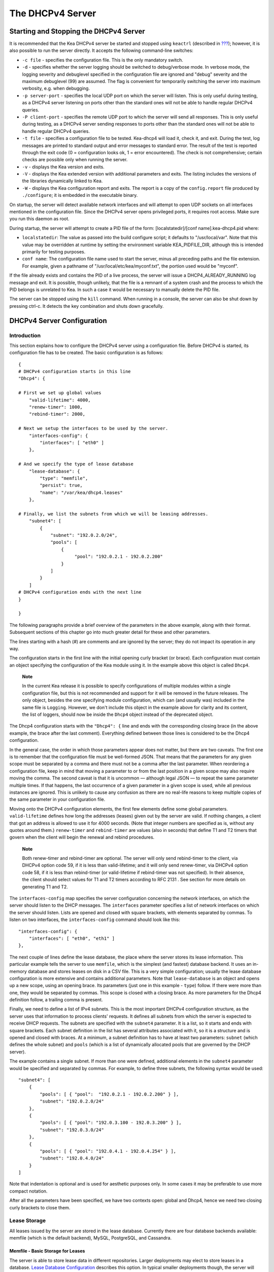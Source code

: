 .. _dhcp4:

*****************
The DHCPv4 Server
*****************

.. _dhcp4-start-stop:

Starting and Stopping the DHCPv4 Server
=======================================

It is recommended that the Kea DHCPv4 server be started and stopped
using ``keactrl`` (described in `??? <#keactrl>`__); however, it is also
possible to run the server directly. It accepts the following
command-line switches:

-  ``-c file`` - specifies the configuration file. This is the only
   mandatory switch.

-  ``-d`` - specifies whether the server logging should be switched to
   debug/verbose mode. In verbose mode, the logging severity and
   debuglevel specified in the configuration file are ignored and
   "debug" severity and the maximum debuglevel (99) are assumed. The
   flag is convenient for temporarily switching the server into maximum
   verbosity, e.g. when debugging.

-  ``-p server-port`` - specifies the local UDP port on which the server
   will listen. This is only useful during testing, as a DHCPv4 server
   listening on ports other than the standard ones will not be able to
   handle regular DHCPv4 queries.

-  ``-P client-port`` - specifies the remote UDP port to which the
   server will send all responses. This is only useful during testing,
   as a DHCPv4 server sending responses to ports other than the standard
   ones will not be able to handle regular DHCPv4 queries.

-  ``-t file`` - specifies a configuration file to be tested. Kea-dhcp4
   will load it, check it, and exit. During the test, log messages are
   printed to standard output and error messages to standard error. The
   result of the test is reported through the exit code (0 =
   configuration looks ok, 1 = error encountered). The check is not
   comprehensive; certain checks are possible only when running the
   server.

-  ``-v`` - displays the Kea version and exits.

-  ``-V`` - displays the Kea extended version with additional parameters
   and exits. The listing includes the versions of the libraries
   dynamically linked to Kea.

-  ``-W`` - displays the Kea configuration report and exits. The report
   is a copy of the ``config.report`` file produced by ``./configure``;
   it is embedded in the executable binary.

On startup, the server will detect available network interfaces and will
attempt to open UDP sockets on all interfaces mentioned in the
configuration file. Since the DHCPv4 server opens privileged ports, it
requires root access. Make sure you run this daemon as root.

During startup, the server will attempt to create a PID file of the
form: [localstatedir]/[conf name].kea-dhcp4.pid where:

-  ``localstatedir``: The value as passed into the build configure
   script; it defaults to "/usr/local/var". Note that this value may be
   overridden at runtime by setting the environment variable
   KEA_PIDFILE_DIR, although this is intended primarily for testing
   purposes.

-  ``conf name``: The configuration file name used to start the server,
   minus all preceding paths and the file extension. For example, given
   a pathname of "/usr/local/etc/kea/myconf.txt", the portion used would
   be "myconf".

If the file already exists and contains the PID of a live process, the
server will issue a DHCP4_ALREADY_RUNNING log message and exit. It is
possible, though unlikely, that the file is a remnant of a system crash
and the process to which the PID belongs is unrelated to Kea. In such a
case it would be necessary to manually delete the PID file.

The server can be stopped using the ``kill`` command. When running in a
console, the server can also be shut down by pressing ctrl-c. It detects
the key combination and shuts down gracefully.

.. _dhcp4-configuration:

DHCPv4 Server Configuration
===========================

Introduction
------------

This section explains how to configure the DHCPv4 server using a
configuration file. Before DHCPv4 is started, its configuration file has
to be created. The basic configuration is as follows:

::

   {
   # DHCPv4 configuration starts in this line
   "Dhcp4": {

   # First we set up global values
       "valid-lifetime": 4000,
       "renew-timer": 1000,
       "rebind-timer": 2000,

   # Next we setup the interfaces to be used by the server.
       "interfaces-config": {
           "interfaces": [ "eth0" ]
       },

   # And we specify the type of lease database
       "lease-database": {
           "type": "memfile",
           "persist": true,
           "name": "/var/kea/dhcp4.leases"
       },

   # Finally, we list the subnets from which we will be leasing addresses.
       "subnet4": [
           {
               "subnet": "192.0.2.0/24",
               "pools": [
                   {
                        "pool": "192.0.2.1 - 192.0.2.200"
                   }
               ]
           }
       ]
   # DHCPv4 configuration ends with the next line
   }

   }

The following paragraphs provide a brief overview of the parameters in
the above example, along with their format. Subsequent sections of this
chapter go into much greater detail for these and other parameters.

The lines starting with a hash (#) are comments and are ignored by the
server; they do not impact its operation in any way.

The configuration starts in the first line with the initial opening
curly bracket (or brace). Each configuration must contain an object
specifying the configuration of the Kea module using it. In the example
above this object is called ``Dhcp4``.

   **Note**

   In the current Kea release it is possible to specify configurations
   of multiple modules within a single configuration file, but this is
   not recommended and support for it will be removed in the future
   releases. The only object, besides the one specifying module
   configuration, which can (and usually was) included in the same file
   is ``Logging``. However, we don't include this object in the example
   above for clarity and its content, the list of loggers, should now be
   inside the ``Dhcp4`` object instead of the deprecated object.

The Dhcp4 configuration starts with the ``"Dhcp4": {`` line and ends
with the corresponding closing brace (in the above example, the brace
after the last comment). Everything defined between those lines is
considered to be the Dhcp4 configuration.

In the general case, the order in which those parameters appear does not
matter, but there are two caveats. The first one is to remember that the
configuration file must be well-formed JSON. That means that the
parameters for any given scope must be separated by a comma and there
must not be a comma after the last parameter. When reordering a
configuration file, keep in mind that moving a parameter to or from the
last position in a given scope may also require moving the comma. The
second caveat is that it is uncommon — although legal JSON — to repeat
the same parameter multiple times. If that happens, the last occurrence
of a given parameter in a given scope is used, while all previous
instances are ignored. This is unlikely to cause any confusion as there
are no real-life reasons to keep multiple copies of the same parameter
in your configuration file.

Moving onto the DHCPv4 configuration elements, the first few elements
define some global parameters. ``valid-lifetime`` defines how long the
addresses (leases) given out by the server are valid. If nothing
changes, a client that got an address is allowed to use it for 4000
seconds. (Note that integer numbers are specified as is, without any
quotes around them.) ``renew-timer`` and ``rebind-timer`` are values
(also in seconds) that define T1 and T2 timers that govern when the
client will begin the renewal and rebind procedures.

   **Note**

   Both
   renew-timer
   and
   rebind-timer
   are optional. The server will only send rebind-timer to the client,
   via DHCPv4 option code 59, if it is less than valid-lifetime; and it
   will only send renew-timer, via DHCPv4 option code 58, if it is less
   than rebind-timer (or valid-lifetime if rebind-timer was not
   specified). In their absence, the client should select values for T1
   and T2 timers according to
   RFC 2131
   . See section
   for more details on generating T1 and T2.

The ``interfaces-config`` map specifies the server configuration
concerning the network interfaces, on which the server should listen to
the DHCP messages. The ``interfaces`` parameter specifies a list of
network interfaces on which the server should listen. Lists are opened
and closed with square brackets, with elements separated by commas. To
listen on two interfaces, the ``interfaces-config`` command should look
like this:

::

   "interfaces-config": {
       "interfaces": [ "eth0", "eth1" ]
   },

The next couple of lines define the lease database, the place where the
server stores its lease information. This particular example tells the
server to use ``memfile``, which is the simplest (and fastest) database
backend. It uses an in-memory database and stores leases on disk in a
CSV file. This is a very simple configuration; usually the lease
database configuration is more extensive and contains additional
parameters. Note that ``lease-database`` is an object and opens up a new
scope, using an opening brace. Its parameters (just one in this example
- ``type``) follow. If there were more than one, they would be separated
by commas. This scope is closed with a closing brace. As more parameters
for the Dhcp4 definition follow, a trailing comma is present.

Finally, we need to define a list of IPv4 subnets. This is the most
important DHCPv4 configuration structure, as the server uses that
information to process clients' requests. It defines all subnets from
which the server is expected to receive DHCP requests. The subnets are
specified with the ``subnet4`` parameter. It is a list, so it starts and
ends with square brackets. Each subnet definition in the list has
several attributes associated with it, so it is a structure and is
opened and closed with braces. At a minimum, a subnet definition has to
have at least two parameters: ``subnet`` (which defines the whole
subnet) and ``pools`` (which is a list of dynamically allocated pools
that are governed by the DHCP server).

The example contains a single subnet. If more than one were defined,
additional elements in the ``subnet4`` parameter would be specified and
separated by commas. For example, to define three subnets, the following
syntax would be used:

::

   "subnet4": [
       {
           "pools": [ { "pool":  "192.0.2.1 - 192.0.2.200" } ],
           "subnet": "192.0.2.0/24"
       },
       {
           "pools": [ { "pool": "192.0.3.100 - 192.0.3.200" } ],
           "subnet": "192.0.3.0/24"
       },
       {
           "pools": [ { "pool": "192.0.4.1 - 192.0.4.254" } ],
           "subnet": "192.0.4.0/24"
       }
   ]

Note that indentation is optional and is used for aesthetic purposes
only. In some cases it may be preferable to use more compact notation.

After all the parameters have been specified, we have two contexts open:
global and Dhcp4, hence we need two closing curly brackets to close
them.

Lease Storage
-------------

All leases issued by the server are stored in the lease database.
Currently there are four database backends available: memfile (which is
the default backend), MySQL, PostgreSQL, and Cassandra.

Memfile - Basic Storage for Leases
~~~~~~~~~~~~~~~~~~~~~~~~~~~~~~~~~~

The server is able to store lease data in different repositories. Larger
deployments may elect to store leases in a database. `Lease Database
Configuration <#database-configuration4>`__ describes this option. In
typical smaller deployments though, the server will store lease
information in a CSV file rather than a database. As well as requiring
less administration, an advantage of using a file for storage is that it
eliminates a dependency on third-party database software.

The configuration of the file backend (Memfile) is controlled through
the Dhcp4/lease-database parameters. The ``type`` parameter is mandatory
and it specifies which storage for leases the server should use. The
value of ``"memfile"`` indicates that the file should be used as the
storage. The following list gives additional optional parameters that
can be used to configure the Memfile backend.

-  ``persist``: controls whether the new leases and updates to existing
   leases are written to the file. It is strongly recommended that the
   value of this parameter is set to ``true`` at all times during the
   server's normal operation. Not writing leases to disk means that if a
   server is restarted (e.g. after a power failure), it will not know
   what addresses have been assigned. As a result, it may hand out
   addresses to new clients that are already in use. The value of
   ``false`` is mostly useful for performance-testing purposes. The
   default value of the ``persist`` parameter is ``true``, which enables
   writing lease updates to the lease file.

-  ``name``: specifies an absolute location of the lease file in which
   new leases and lease updates will be recorded. The default value for
   this parameter is ``"[kea-install-dir]/var/kea/kea-leases4.csv"``.

-  ``lfc-interval``: specifies the interval, in seconds, at which the
   server will perform a lease file cleanup (LFC). This removes
   redundant (historical) information from the lease file and
   effectively reduces the lease file size. The cleanup process is
   described in more detailed fashion later in this section. The default
   value of the ``lfc-interval`` is ``3600``. A value of 0 disables the
   LFC.

An example configuration of the Memfile backend is presented below:

::

   "Dhcp4": {
       "lease-database": {
           "type": "memfile",
           "persist": true,
           "name": "/tmp/kea-leases4.csv",
           "lfc-interval": 1800
       }
   }

This configuration selects the ``/tmp/kea-leases4.csv`` as the storage
for lease information and enables persistence (writing lease updates to
this file). It also configures the backend to perform a periodic cleanup
of the lease file every 30 minutes.

It is important to know how the lease file contents are organized to
understand why the periodic lease file cleanup is needed. Every time the
server updates a lease or creates a new lease for the client, the new
lease information must be recorded in the lease file. For performance
reasons, the server does not update the existing client's lease in the
file, as this would potentially require rewriting the entire file.
Instead, it simply appends the new lease information to the end of the
file; the previous lease entries for the client are not removed. When
the server loads leases from the lease file, e.g. at the server startup,
it assumes that the latest lease entry for the client is the valid one.
The previous entries are discarded, meaning that the server can
re-construct the accurate information about the leases even though there
may be many lease entries for each client. However, storing many entries
for each client results in a bloated lease file and impairs the
performance of the server's startup and reconfiguration, as it needs to
process a larger number of lease entries.

Lease file cleanup (LFC) removes all previous entries for each client
and leaves only the latest ones. The interval at which the cleanup is
performed is configurable, and it should be selected according to the
frequency of lease renewals initiated by the clients. The more frequent
the renewals, the smaller the value of ``lfc-interval`` should be. Note,
however, that the LFC takes time and thus it is possible (although
unlikely) that, if the ``lfc-interval`` is too short, a new cleanup may
be started while the previous one is still running. The server would
recover from this by skipping the new cleanup when it detects that the
previous cleanup is still in progress. But it implies that the actual
cleanups will be triggered more rarely than configured. Moreover,
triggering a new cleanup adds overhead to the server, which will not be
able to respond to new requests for a short period of time when the new
cleanup process is spawned. Therefore, it is recommended that the
``lfc-interval`` value is selected in a way that would allow for the LFC
to complete the cleanup before a new cleanup is triggered.

Lease file cleanup is performed by a separate process (in the
background) to avoid a performance impact on the server process. To
avoid the conflicts between two processes both using the same lease
files, the LFC process starts with Kea opening new lease file and the
actual LFC process operates on the lease file that is no longer used by
the server. There are also other files created as a side effect of the
lease file cleanup. The detailed description of the LFC is located later
in this Kea Administrator's Reference Manual: `??? <#kea-lfc>`__.

.. _database-configuration4:

Lease Database Configuration
~~~~~~~~~~~~~~~~~~~~~~~~~~~~

   **Note**

   Lease database access information must be configured for the DHCPv4
   server, even if it has already been configured for the DHCPv6 server.
   The servers store their information independently, so each server can
   use a separate database or both servers can use the same database.

Lease database configuration is controlled through the
Dhcp4/lease-database parameters. The type of the database must be set to
"memfile", "mysql", "postgresql", or "cql", e.g.:

::

   "Dhcp4": { "lease-database": { "type": "mysql", ... }, ... }

Next, the name of the database to hold the leases must be set; this is
the name used when the database was created (see
`??? <#mysql-database-create>`__, `??? <#pgsql-database-create>`__, or
`??? <#cql-database-create>`__).

::

   "Dhcp4": { "lease-database": { "name": "database-name" , ... }, ... }

For Cassandra:

::

   "Dhcp4": { "lease-database": { "keyspace": "database-name" , ... }, ... }

If the database is located on a different system from the DHCPv4 server,
the database host name must also be specified. (It should be noted that
this configuration may have a severe impact on server performance.):

::

   "Dhcp4": { "lease-database": { "host": "remote-host-name", ... }, ... }

Normally, the database will be on the same machine as the DHCPv4 server.
In this case, set the value to the empty string:

::

   "Dhcp4": { "lease-database": { "host" : "", ... }, ... }

Should the database use a port different than the default, it may be
specified as well:

::

   "Dhcp4": { "lease-database": { "port" : 12345, ... }, ... }

Should the database be located on a different system, you may need to
specify a longer interval for the connection timeout:

::

   "Dhcp4": { "lease-database": { "connect-timeout" : timeout-in-seconds, ... }, ... }

The default value of five seconds should be more than adequate for local
connections. If a timeout is given, though, it should be an integer
greater than zero.

The maximum number of times the server will automatically attempt to
reconnect to the lease database after connectivity has been lost may be
specified:

::

   "Dhcp4": { "lease-database": { "max-reconnect-tries" : number-of-tries, ... }, ... }

If the server is unable to reconnect to the database after making the
maximum number of attempts the server will exit. A value of zero (the
default) disables automatic recovery and the server will exit
immediately upon detecting a loss of connectivity (MySQL and Postgres
only). For Cassandra, Kea uses a Cassandra interface that connects to
all nodes in a cluster at the same time. Any connectivity issues should
be handled by internal Cassandra mechanisms.

The number of milliseconds the server will wait between attempts to
reconnect to the lease database after connectivity has been lost may
also be specified:

::

   "Dhcp4": { "lease-database": { "reconnect-wait-time" : number-of-milliseconds, ... }, ... }

The default value for MySQL and Postgres is 0, which disables automatic
recovery and causes the server to exit immediately upon detecting the
loss of connectivity. The default value for Cassandra is 2000 ms.

   **Note**

   Automatic reconnection to database backends is configured
   individually per backend. This allows you to tailor the recovery
   parameters to each backend you use. We do suggest that you enable it
   either for all backends or no backends so you have consistent
   behavior. Losing connectivity to a backend for which reconnect is
   disabled will result in the server shutting itself down. This
   includes cases when the lease database backend and the hosts database
   backend are connected to the same database instance.

..

   **Note**

   Note that host parameter is used by MySQL and PostgreSQL backends.
   Cassandra has a concept of contact points that could be used to
   contact the cluster, instead of a single IP or hostname. It takes a
   list of comma-separated IP addresses, which may be specified as:
   ::

      "Dhcp4": { "lease-database": { "contact-points" : "192.0.2.1,192.0.2.2", ... }, ... }

Finally, the credentials of the account under which the server will
access the database should be set:

::

   "Dhcp4": { "lease-database": { "user": "user-name",
                                  "password": "password",
                                 ... },
              ... }

If there is no password to the account, set the password to the empty
string "". (This is also the default.)

.. _cassandra-database-configuration4:

Cassandra-Specific Parameters
~~~~~~~~~~~~~~~~~~~~~~~~~~~~~

The Cassandra backend is configured slightly differently. Cassandra has
a concept of contact points that could be used to contact the cluster,
instead of a single IP or hostname. It takes a list of comma-separated
IP addresses, which may be specified as:

::

   "Dhcp4": {
       "lease-database": {
           "type": "cql",
           "contact-points": "ip-address1, ip-address2 [,...]",
           ...
       },
       ...
   }

Cassandra also supports a number of optional parameters:

-  ``reconnect-wait-time`` - governs how long Kea waits before
   attempting to reconnect. Expressed in milliseconds. The default is
   2000 [ms].

-  ``connect-timeout`` - sets the timeout for connecting to a node.
   Expressed in milliseconds. The default is 5000 [ms].

-  ``request-timeout`` - sets the timeout for waiting for a response
   from a node. Expressed in milliseconds. The default is 12000 [ms].

-  ``tcp-keepalive`` - governs the TCP keep-alive mechanism. Expressed
   in seconds of delay. If the parameter is not present, the mechanism
   is disabled.

-  ``tcp-nodelay`` - enables/disables Nagle's algorithm on connections.
   The default is true.

-  ``consistency`` - configures consistency level. The default is
   "quorum". Supported values: any, one, two, three, quorum, all,
   local-quorum, each-quorum, serial, local-serial, local-one. See
   `Cassandra
   consistency <https://docs.datastax.com/en/cassandra/3.0/cassandra/dml/dmlConfigConsistency.html>`__
   for more details.

-  ``serial-consistency`` - configures serial consistency level which
   manages lightweight transaction isolation. The default is "serial".
   Supported values: any, one, two, three, quorum, all, local-quorum,
   each-quorum, serial, local-serial, local-one. See `Cassandra serial
   consistency <https://docs.datastax.com/en/cassandra/3.0/cassandra/dml/dmlConfigSerialConsistency.html>`__
   for more details.

For example, a complex Cassandra configuration with most parameters
specified could look as follows:

::

   "Dhcp4": {
     "lease-database": {
         "type": "cql",
         "keyspace": "keatest",
         "contact-points": "192.0.2.1, 192.0.2.2, 192.0.2.3",
         "port": 9042,
         "reconnect-wait-time": 2000,
         "connect-timeout": 5000,
         "request-timeout": 12000,
         "tcp-keepalive": 1,
         "tcp-nodelay": true
       },
       ...
   }

Similar parameters can be specified for the hosts database.

.. _hosts4-storage:

Hosts Storage
-------------

Kea is also able to store information about host reservations in the
database. The hosts database configuration uses the same syntax as the
lease database. In fact, a Kea server opens independent connections for
each purpose, be it lease or hosts information. This arrangement gives
the most flexibility. Kea can keep leases and host reservations
separately, but can also point to the same database. Currently the
supported hosts database types are MySQL, PostgreSQL, and Cassandra.

Please note that usage of hosts storage is optional. A user can define
all host reservations in the configuration file, and that is the
recommended way if the number of reservations is small. However, when
the number of reservations grows, it is more convenient to use host
storage. Please note that both storage methods (configuration file and
one of the supported databases) can be used together. If hosts are
defined in both places, the definitions from the configuration file are
checked first and external storage is checked later, if necessary.

In fact, host information can be placed in multiple stores. Operations
are performed on the stores in the order they are defined in the
configuration file, although this leads to is a restriction in ordering
in the case of a host reservation addition; read-only stores must be
configured after a (required) read-write store, or the addition will
fail.

.. _hosts-databases-configuration4:

DHCPv4 Hosts Database Configuration
~~~~~~~~~~~~~~~~~~~~~~~~~~~~~~~~~~~

Hosts database configuration is controlled through the
Dhcp4/hosts-database parameters. If enabled, the type of database must
be set to "mysql" or "postgresql".

::

   "Dhcp4": { "hosts-database": { "type": "mysql", ... }, ... }

Next, the name of the database to hold the reservations must be set;
this is the name used when the lease database was created (see
`??? <#supported-databases>`__ for instructions on how to set up the
desired database type).

::

   "Dhcp4": { "hosts-database": { "name": "database-name" , ... }, ... }

If the database is located on a different system than the DHCPv4 server,
the database host name must also be specified. (Again it should be noted
that this configuration may have a severe impact on server performance.)

::

   "Dhcp4": { "hosts-database": { "host": remote-host-name, ... }, ... }

Normally, the database will be on the same machine as the DHCPv4 server.
In this case, set the value to the empty string:

::

   "Dhcp4": { "hosts-database": { "host" : "", ... }, ... }

Should the database use a port different than the default, it may be
specified as well:

::

   "Dhcp4": { "hosts-database": { "port" : 12345, ... }, ... }

The maximum number of times the server will automatically attempt to
reconnect to the host database after connectivity has been lost may be
specified:

::

   "Dhcp4": { "hosts-database": { "max-reconnect-tries" : number-of-tries, ... }, ... }

If the server is unable to reconnect to the database after making the
maximum number of attempts the server will exit. A value of zero (the
default) disables automatic recovery and the server will exit
immediately upon detecting a loss of connectivity (MySQL and Postgres
only).

The number of milliseconds the server will wait between attempts to
reconnect to the host database after connectivity has been lost may also
be specified:

::

   "Dhcp4": { "hosts-database": { "reconnect-wait-time" : number-of-milliseconds, ... }, ... }

The default value for MySQL and Postgres is 0, which disables automatic
recovery and causes the server to exit immediately upon detecting the
loss of connectivity. The default value for Cassandra is 2000 ms.

   **Note**

   Automatic reconnection to database backends is configured
   individually per backend. This allows you to tailor the recovery
   parameters to each backend you use. We do suggest that you enable it
   either for all backends or no backends so you have consistent
   behavior. Losing connectivity to a backend for which reconnect is
   disabled will result in the server shutting itself down. This
   includes cases when the lease database backend and the hosts database
   backend are connected to the same database instance.

Finally, the credentials of the account under which the server will
access the database should be set:

::

   "Dhcp4": { "hosts-database": { "user": "user-name",
                                  "password": "password",
                                 ... },
              ... }

If there is no password to the account, set the password to the empty
string "". (This is also the default.)

The multiple storage extension uses a similar syntax; a configuration is
placed into a "hosts-databases" list instead of into a "hosts-database"
entry as in:

::

   "Dhcp4": { "hosts-databases": [ { "type": "mysql", ... }, ... ], ... }

For additional Cassandra-specific parameters, see `Cassandra-Specific
Parameters <#cassandra-database-configuration4>`__.

.. _read-only-database-configuration4:

Using Read-Only Databases for Host Reservations
~~~~~~~~~~~~~~~~~~~~~~~~~~~~~~~~~~~~~~~~~~~~~~~

In some deployments the database user whose name is specified in the
database backend configuration may not have write privileges to the
database. This is often required by the policy within a given network to
secure the data from being unintentionally modified. In many cases
administrators have deployed inventory databases, which contain
substantially more information about the hosts than just the static
reservations assigned to them. The inventory database can be used to
create a view of a Kea hosts database and such a view is often
read-only.

Kea host database backends operate with an implicit configuration to
both read from and write to the database. If the database user does not
have write access to the host database, the backend will fail to start
and the server will refuse to start (or reconfigure). However, if access
to a read- only host database is required for retrieving reservations
for clients and/or assigning specific addresses and options, it is
possible to explicitly configure Kea to start in "read-only" mode. This
is controlled by the ``readonly`` boolean parameter as follows:

::

   "Dhcp4": { "hosts-database": { "readonly": true, ... }, ... }

Setting this parameter to ``false`` configures the database backend to
operate in "read-write" mode, which is also the default configuration if
the parameter is not specified.

   **Note**

   The ``readonly`` parameter is currently only supported for MySQL and
   PostgreSQL databases.

.. _dhcp4-interface-configuration:

Interface Configuration
-----------------------

The DHCPv4 server must be configured to listen on specific network
interfaces. The simplest network interface configuration tells the
server to listen on all available interfaces:

::

   "Dhcp4": {
       "interfaces-config": {
           "interfaces": [ "*" ]
       }
       ...
   },


The asterisk plays the role of a wildcard and means "listen on all
interfaces." However, it is usually a good idea to explicitly specify
interface names:

::

   "Dhcp4": {
       "interfaces-config": {
           "interfaces": [ "eth1", "eth3" ]
       },
       ...
   }


It is possible to use a wildcard interface name (asterisk) concurrently
with explicit interface names:

::

   "Dhcp4": {
       "interfaces-config": {
           "interfaces": [ "eth1", "eth3", "*" ]
       },
       ...
   }


It is anticipated that this form of usage will only be used when it is
desired to temporarily override a list of interface names and listen on
all interfaces.

Some deployments of DHCP servers require that the servers listen on
interfaces with multiple IPv4 addresses configured. In these situations,
the address to use can be selected by appending an IPv4 address to the
interface name in the following manner:

::

   "Dhcp4": {
       "interfaces-config": {
           "interfaces": [ "eth1/10.0.0.1", "eth3/192.0.2.3" ]
       },
       ...
   }


Should the server be required to listen on multiple IPv4 addresses
assigned to the same interface, multiple addresses can be specified for
an interface as in the example below:

::

   "Dhcp4": {
       "interfaces-config": {
           "interfaces": [ "eth1/10.0.0.1", "eth1/10.0.0.2" ]
       },
       ...
   }


Alternatively, if the server should listen on all addresses for the
particular interface, an interface name without any address should be
specified.

Kea supports responding to directly connected clients which don't have
an address configured. This requires the server to inject the hardware
address of the destination into the data link layer of the packet being
sent to the client. The DHCPv4 server uses raw sockets to achieve this,
and builds the entire IP/UDP stack for the outgoing packets. The
downside of raw socket use, however, is that incoming and outgoing
packets bypass the firewalls (e.g. iptables). It is also troublesome to
handle traffic on multiple IPv4 addresses assigned to the same
interface, as raw sockets are bound to the interface; plus, advanced
packet filtering techniques (e.g. using the BPF) have to be used to
receive unicast traffic on the desired addresses assigned to the
interface, rather than capturing whole traffic reaching the interface to
which the raw socket is bound. Therefore, in deployments where the
server doesn't have to provision the directly connected clients and only
receives the unicast packets from the relay agents, the DHCP server
should be configured to use IP/UDP datagram sockets instead of raw
sockets. The following configuration demonstrates how this can be
achieved:

::

   "Dhcp4": {
       "interfaces-config": {
           "interfaces": [ "eth1", "eth3" ],
           "dhcp-socket-type": "udp"
       },
       ...
   }


The ``dhcp-socket-type`` specifies that the IP/UDP sockets will be
opened on all interfaces on which the server listens, i.e. "eth1" and
"eth3" in our case. If ``dhcp-socket-type`` is set to ``raw``, it
configures the server to use raw sockets instead. If the
``dhcp-socket-type`` value is not specified, the default value ``raw``
is used.

Using UDP sockets automatically disables the reception of broadcast
packets from directly connected clients. This effectively means that UDP
sockets can be used for relayed traffic only. When using raw sockets,
both the traffic from the directly connected clients and the relayed
traffic are handled. Caution should be taken when configuring the server
to open multiple raw sockets on the interface with several IPv4
addresses assigned. If the directly connected client sends the message
to the broadcast address, all sockets on this link will receive this
message and multiple responses will be sent to the client. Therefore,
the configuration with multiple IPv4 addresses assigned to the interface
should not be used when the directly connected clients are operating on
that link. To use a single address on such interface, the
"interface-name/address" notation should be used.

   **Note**

   Specifying the value ``raw`` as the socket type doesn't guarantee
   that the raw sockets will be used! The use of raw sockets to handle
   the traffic from the directly connected clients is currently
   supported on Linux and BSD systems only. If the raw sockets are not
   supported on your particular OS, the server will issue a warning and
   fall back to using IP/UDP sockets.

In a typical environment, the DHCP server is expected to send back a
response on the same network interface on which the query was received.
This is the default behavior. However, in some deployments it is desired
that the outbound (response) packets will be sent as regular traffic and
the outbound interface will be determined by the routing tables. This
kind of asymmetric traffic is uncommon, but valid. Kea now supports a
parameter called ``outbound-interface`` that controls this behavior. It
supports two values. The first one, ``same-as-inbound``, tells Kea to
send back the response on the same interface where the query packet was
received. This is the default behavior. The second one, ``use-routing``,
tells Kea to send regular UDP packets and let the kernel's routing table
determine the most appropriate interface. This only works when
``dhcp-socket-type`` is set to ``udp``. An example configuration looks
as follows:

::

   "Dhcp4": {
       "interfaces-config": {
           "interfaces": [ "eth1", "eth3" ],
           "dhcp-socket-type": "udp",
           "outbound-interface": "use-routing"
       },
       ...
   }

Interfaces are re-detected at each reconfiguration. This behavior can be
disabled by setting the ``re-detect`` value to ``false``, for instance:

::

   "Dhcp4": {
       "interfaces-config": {
           "interfaces": [ "eth1", "eth3" ],
           "re-detect": false
       },
       ...
   }


Note that interfaces are not re-detected during ``config-test``.

Usually loopback interfaces (e.g. the "lo" or "lo0" interface) may not
be configured, but if a loopback interface is explicitely configured and
IP/UDP sockets are specified, the loopback interface is accepted.

For example, it can be used to run Kea in a FreeBSD jail having only a
loopback interface, to service a relayed DHCP request:

::

   "Dhcp4": {
       "interfaces-config": {
           "interfaces": [ "lo0" ],
           "dhcp-socket-type": "udp"
       },
       ...
   }

.. _dhcpinform-unicast-issues:

Issues with Unicast Responses to DHCPINFORM
-------------------------------------------

The use of UDP sockets has certain benefits in deployments where the
server receives only relayed traffic; these benefits are mentioned in
`Interface Configuration <#dhcp4-interface-configuration>`__. From the
administrator's perspective it is often desirable to configure the
system's firewall to filter out the unwanted traffic, and the use of UDP
sockets facilitates this. However, the administrator must also be aware
of the implications related to filtering certain types of traffic, as it
may impair the DHCP server's operation.

In this section we are focusing on the case when the server receives the
DHCPINFORM message from the client via a relay. According to `RFC
2131 <http://tools.ietf.org/html/rfc2131>`__, the server should unicast
the DHCPACK response to the address carried in the "ciaddr" field. When
the UDP socket is in use, the DHCP server relies on the low-level
functions of an operating system to build the data link, IP, and UDP
layers of the outgoing message. Typically, the OS will first use ARP to
obtain the client's link-layer address to be inserted into the frame's
header, if the address is not cached from a previous transaction that
the client had with the server. When the ARP exchange is successful, the
DHCP message can be unicast to the client, using the obtained address.

Some system administrators block ARP messages in their network, which
causes issues for the server when it responds to the DHCPINFORM
messages, because the server is unable to send the DHCPACK if the
preceding ARP communication fails. Since the OS is entirely responsible
for the ARP communication and then sending the DHCP packet over the
wire, the DHCP server has no means to determine that the ARP exchange
failed and the DHCP response message was dropped. Thus, the server does
not log any error messages when the outgoing DHCP response is dropped.
At the same time, all hooks pertaining to the packet-sending operation
will be called, even though the message never reaches its destination.

Note that the issue described in this section is not observed when the
raw sockets are in use, because, in this case, the DHCP server builds
all the layers of the outgoing message on its own and does not use ARP.
Instead, it inserts the value carried in the 'chaddr' field of the
DHCPINFORM message into the link layer.

Server administrators willing to support DHCPINFORM messages via relays
should not block ARP traffic in their networks or should use raw sockets
instead of UDP sockets.

.. _ipv4-subnet-id:

IPv4 Subnet Identifier
----------------------

The subnet identifier is a unique number associated with a particular
subnet. In principle, it is used to associate clients' leases with their
respective subnets. When a subnet identifier is not specified for a
subnet being configured, it will be automatically assigned by the
configuration mechanism. The identifiers are assigned from 1 and are
monotonically increased for each subsequent subnet: 1, 2, 3 ....

If there are multiple subnets configured with auto-generated identifiers
and one of them is removed, the subnet identifiers may be renumbered.
For example: if there are four subnets and the third is removed, the
last subnet will be assigned the identifier that the third subnet had
before removal. As a result, the leases stored in the lease database for
subnet 3 are now associated with subnet 4, something that may have
unexpected consequences. The only remedy for this issue at present is to
manually specify a unique identifier for each subnet.

   **Note**

   Subnet IDs must be greater than zero and less than 4294967295.

The following configuration will assign the specified subnet identifier
to the newly configured subnet:

::

   "Dhcp4": {
       "subnet4": [
           {
               "subnet": "192.0.2.0/24",
               "id": 1024,
               ...
           }
       ]
   }

This identifier will not change for this subnet unless the "id"
parameter is removed or set to 0. The value of 0 forces auto-generation
of the subnet identifier.

.. _dhcp4-address-config:

Configuration of IPv4 Address Pools
-----------------------------------

The main role of a DHCPv4 server is address assignment. For this, the
server must be configured with at least one subnet and one pool of
dynamic addresses to be managed. For example, assume that the server is
connected to a network segment that uses the 192.0.2.0/24 prefix. The
administrator of that network decides that addresses from range
192.0.2.10 to 192.0.2.20 are going to be managed by the Dhcp4 server.
Such a configuration can be achieved in the following way:

::

   "Dhcp4": {
       "subnet4": [
           {
               "subnet": "192.0.2.0/24",
               "pools": [
                   { "pool": "192.0.2.10 - 192.0.2.20" }
               ],
               ...
           }
       ]
   }

Note that ``subnet`` is defined as a simple string, but the ``pools``
parameter is actually a list of pools; for this reason, the pool
definition is enclosed in square brackets, even though only one range of
addresses is specified.

Each ``pool`` is a structure that contains the parameters that describe
a single pool. Currently there is only one parameter, ``pool``, which
gives the range of addresses in the pool.

It is possible to define more than one pool in a subnet; continuing the
previous example, further assume that 192.0.2.64/26 should be also be
managed by the server. It could be written as 192.0.2.64 to 192.0.2.127.
Alternatively, it can be expressed more simply as 192.0.2.64/26. Both
formats are supported by Dhcp4 and can be mixed in the pool list. For
example, one could define the following pools:

::

   "Dhcp4": {
       "subnet4": [
           {
               "subnet": "192.0.2.0/24",
               "pools": [
                   { "pool": "192.0.2.10-192.0.2.20" },
                   { "pool": "192.0.2.64/26" }
               ],
               ...
           }
       ],
       ...
   }

White space in pool definitions is ignored, so spaces before and after
the hyphen are optional. They can be used to improve readability.

The number of pools is not limited, but for performance reasons it is
recommended to use as few as possible.

The server may be configured to serve more than one subnet:

::

   "Dhcp4": {
       "subnet4": [
           {
               "subnet": "192.0.2.0/24",
               "pools": [ { "pool": "192.0.2.1 - 192.0.2.200" } ],
               ...
           },
           {
               "subnet": "192.0.3.0/24",
               "pools": [ { "pool": "192.0.3.100 - 192.0.3.200" } ],
               ...
           },
           {
               "subnet": "192.0.4.0/24",
               "pools": [ { "pool": "192.0.4.1 - 192.0.4.254" } ],
               ...
           }
       ]
   }

When configuring a DHCPv4 server using prefix/length notation, please
pay attention to the boundary values. When specifying that the server
can use a given pool, it will also be able to allocate the first
(typically a network address) and the last (typically a broadcast
address) address from that pool. In the aforementioned example of pool
192.0.3.0/24, both the 192.0.3.0 and 192.0.3.255 addresses may be
assigned as well. This may be invalid in some network configurations. To
avoid this, please use the "min-max" notation.

.. _dhcp4-t1-t2-times:

Sending T1 (Option 58) and T2 (Option 59)
-----------------------------------------

According to
RFC 2131
, servers should send values for T1 and T2 that are 50% and 87.5% of the
lease life time, repsectively. By default, kea-dhcp4 does not send
either value. It can be configured to send values that are specified
explicitly or that are calculated as percentages of the lease time. The
server's behavior is governed by combination of configuration
parameters, two of which have already been mentioned.
To send specific, fixed values use the following two parameters:

-  ``renew-timer`` - specifies the value of T1 in seconds.

-  ``rebind-timer`` - specifies the value of T2 in seconds.

The server will only send T2 if it is less than valid lease time. T1
will only be sent if a: T2 is being sent and T1 is less than T2 or b: T2
is not being sent and T1 is less than the valid lease time.

Calculating the values is controlled by the following three parameters.

-  ``calculate-tee-times`` - when true, T1 and T2 will be calculated as
   percentages of the valid lease time. It defaults to false.

-  ``t1-percent`` - the percentage of the valid lease time to use for
   T1. It is expressed as a real number between 0.0 and 1.0 and must be
   less than t2-percent. The default value is 0.50 per RFC 2131.

-  ``t2-percent`` - the percentage of the valid lease time to use for
   T2. It is expressed as a real number between 0.0 and 1.0 and must be
   greater than t1-percent. The default value is .875 per RFC 2131.

..

   **Note**

   In the event that both explicit values are specified and
   calculate-tee-times is true, the server will use the explicit values.
   If you plan on having a mixture where some subnets or share-networks
   will use explicit values and some will use calculated values you must
   not define the explicit values at any level higher than where they
   will be used. Inheriting them from too high of a scope, such as
   global, will cause them to have values at every level underneath
   (shared-networks and subnets), effectively disabling calculated
   values.

.. _dhcp4-std-options:

Standard DHCPv4 Options
-----------------------

One of the major features of the DHCPv4 server is to provide
configuration options to clients. Most of the options are sent by the
server only if the client explicitly requests them using the Parameter
Request List option. Those that do not require inclusion in the
Parameter Request List option are commonly used options, e.g. "Domain
Server", and options which require special behavior, e.g. "Client FQDN",
which is returned to the client if the client has included this option
in its message to the server.

`table_title <#dhcp4-std-options-list>`__ comprises the list of the
standard DHCPv4 options whose values can be configured using the
configuration structures described in this section. This table excludes
the options which require special processing and thus cannot be
configured with some fixed values. The last column of the table
indicates which options can be sent by the server even when they are not
requested in the Parameter Request list option, and those which are sent
only when explicitly requested.

The following example shows how to configure the addresses of DNS
servers, which is one of the most frequently used options. Options
specified in this way are considered global and apply to all configured
subnets.

::

   "Dhcp4": {
       "option-data": [
           {
              "name": "domain-name-servers",
              "code": 6,
              "space": "dhcp4",
              "csv-format": true,
              "data": "192.0.2.1, 192.0.2.2"
           },
           ...
       ]
   }


Note that only one of name or code is required; you don't need to
specify both. Space has a default value of "dhcp4", so you can skip this
as well if you define a regular (not encapsulated) DHCPv4 option.
Finally, csv-format defaults to true, so it too can be skipped, unless
you want to specify the option value as a hexadecimal string. Therefore,
the above example can be simplified to:

::

   "Dhcp4": {
       "option-data": [
           {
              "name": "domain-name-servers",
              "data": "192.0.2.1, 192.0.2.2"
           },
           ...
       ]
   }


Defined options are added to the response when the client requests them
at a few exceptions, which are always added. To enforce the addition of
a particular option set the always-send flag to true as in:

::

   "Dhcp4": {
       "option-data": [
           {
              "name": "domain-name-servers",
              "data": "192.0.2.1, 192.0.2.2",
              "always-send": true
           },
           ...
       ]
   }


The effect is the same as if the client added the option code in the
Parameter Request List option (or its equivalent for vendor options):

::

   "Dhcp4": {
       "option-data": [
           {
              "name": "domain-name-servers",
              "data": "192.0.2.1, 192.0.2.2",
              "always-send": true
           },
           ...
       ],
       "subnet4": [
           {
              "subnet": "192.0.3.0/24",
              "option-data": [
                  {
                      "name": "domain-name-servers",
                      "data": "192.0.3.1, 192.0.3.2"
                  },
                  ...
              ],
              ...
           },
           ...
       ],
       ...
   }


The Domain Name Servers option is always added to responses (the
always-send is "sticky") but the value is the subnet one when the client
is localized in the subnet.

The ``name`` parameter specifies the option name. For a list of
currently supported names, see `table_title <#dhcp4-std-options-list>`__
below. The ``code`` parameter specifies the option code, which must
match one of the values from that list. The next line specifies the
option space, which must always be set to "dhcp4" as these are standard
DHCPv4 options. For other option spaces, including custom option spaces,
see `Nested DHCPv4 Options (Custom Option
Spaces) <#dhcp4-option-spaces>`__. The next line specifies the format in
which the data will be entered; use of CSV (comma-separated values) is
recommended. The sixth line gives the actual value to be sent to
clients. Data is specified as normal text, with values separated by
commas if more than one value is allowed.

Options can also be configured as hexadecimal values. If ``csv-format``
is set to false, option data must be specified as a hexadecimal string.
The following commands configure the domain-name-servers option for all
subnets with the following addresses: 192.0.3.1 and 192.0.3.2. Note that
``csv-format`` is set to false.

::

   "Dhcp4": {
       "option-data": [
           {
               "name": "domain-name-servers",
               "code": 6,
               "space": "dhcp4",
               "csv-format": false,
               "data": "C0 00 03 01 C0 00 03 02"
           },
           ...
       ],
       ...
   }

Kea supports the following formats when specifying hexadecimal data:

-  ``Delimited octets`` One or more octets separated by either colons or
   spaces (':' or ' '). While each octet may contain one or two digits,
   we strongly recommend always using two digits. Valid examples are
   "ab:cd:ef" and "ab cd ef".

-  ``String of digits`` A continuous string of hexadecimal digits with
   or without a "0x" prefix. Valid examples are "0xabcdef" and "abcdef".

Care should be taken to use proper encoding when using hexadecimal
format. Kea's ability to validate data correctness in hexadecimal is
limited.

Most of the parameters in the "option-data" structure are optional and
can be omitted in some circumstances as discussed in `Unspecified
Parameters for DHCPv4 Option
Configuration <#dhcp4-option-data-defaults>`__.

It is possible to specify or override options on a per-subnet basis. If
clients connected to most of your subnets are expected to get the same
values of a given option, you should use global options; you can then
override specific values for a small number of subnets. On the other
hand, if you use different values in each subnet, it does not make sense
to specify global option values; rather, you should set only
subnet-specific ones.

The following commands override the global DNS servers option for a
particular subnet, setting a single DNS server with address 192.0.2.3:

::

   "Dhcp4": {
       "subnet4": [
           {
               "option-data": [
                   {
                       "name": "domain-name-servers",
                       "code": 6,
                       "space": "dhcp4",
                       "csv-format": true,
                       "data": "192.0.2.3"
                   },
                   ...
               ],
               ...
           },
           ...
       ],
       ...
   }

In some cases it is useful to associate some options with an address
pool from which a client is assigned a lease. Pool- specific option
values override subnet-specific and global option values. The server's
administrator must not try to prioritize assignment of pool-specific
options by trying to order pool declarations in the server
configuration.

The following configuration snippet demonstrates how to specify the DNS
servers option, which will be assigned to a client only if the client
obtains an address from the given pool:

::

   "Dhcp4": {
       "subnet4": [
           {
               "pools": [
                   {
                       "pool": "192.0.2.1 - 192.0.2.200",
                       "option-data": [
                           {
                               "name": "domain-name-servers",
                               "data": "192.0.2.3"
                            },
                            ...
                       ],
                       ...
                   },
                   ...
               ],
               ...
           },
           ...
       ],
       ...
   }

Options can also be specified in class or host reservation scope. The
current Kea options precedence order is (from most important): host
reservation, pool, subnet, shared network, class, global.

The currently supported standard DHCPv4 options are listed in
`table_title <#dhcp4-std-options-list>`__. "Name" and "Code" are the
values that should be used as a name/code in the option-data structures.
"Type" designates the format of the data; the meanings of the various
types is given in `table_title <#dhcp-types>`__.

When a data field is a string and that string contains the comma (,;
U+002C) character, the comma must be escaped with two backslashes (\;
U+005C). This double escape is required because both the routine
splitting CSV data into fields and JSON use the same escape character; a
single escape (\,) would make the JSON invalid. For example, the string
"foo,bar" would be represented as:

::

   "Dhcp4": {
       "subnet4": [
           {
               "pools": [
                   {
                       "option-data": [
                           {
                               "name": "boot-file-name",
                               "data": "foo\\,bar"
                           }
                       ]
                   },
                   ...
               ],
               ...
           },
           ...
       ],
       ...
   }

Some options are designated as arrays, which means that more than one
value is allowed in such an option. For example, the option time-servers
allows the specification of more than one IPv4 address, enabling clients
to obtain the addresses of multiple NTP servers.

`Custom DHCPv4 Options <#dhcp4-custom-options>`__ describes the
configuration syntax to create custom option definitions (formats).
Creation of custom definitions for standard options is generally not
permitted, even if the definition being created matches the actual
option format defined in the RFCs. There is an exception to this rule
for standard options for which Kea currently does not provide a
definition. In order to use such options, a server administrator must
create a definition as described in `Custom DHCPv4
Options <#dhcp4-custom-options>`__ in the 'dhcp4' option space. This
definition should match the option format described in the relevant RFC,
but the configuration mechanism will allow any option format as it
currently has no means to validate it.

.. table:: List of Standard DHCPv4 Options

   +-------------+-------------+-------------+-------------+-------------+
   | Name        | Code        | Type        | Array?      | Returned if |
   |             |             |             |             | not         |
   |             |             |             |             | requested?  |
   +=============+=============+=============+=============+=============+
   | time-offset | 2           | int32       | false       | false       |
   +-------------+-------------+-------------+-------------+-------------+
   | routers     | 3           | ipv4-addres | true        | true        |
   |             |             | s           |             |             |
   +-------------+-------------+-------------+-------------+-------------+
   | time-server | 4           | ipv4-addres | true        | false       |
   | s           |             | s           |             |             |
   +-------------+-------------+-------------+-------------+-------------+
   | name-server | 5           | ipv4-addres | true        | false       |
   | s           |             | s           |             |             |
   +-------------+-------------+-------------+-------------+-------------+
   | domain-name | 6           | ipv4-addres | true        | true        |
   | -servers    |             | s           |             |             |
   +-------------+-------------+-------------+-------------+-------------+
   | log-servers | 7           | ipv4-addres | true        | false       |
   |             |             | s           |             |             |
   +-------------+-------------+-------------+-------------+-------------+
   | cookie-serv | 8           | ipv4-addres | true        | false       |
   | ers         |             | s           |             |             |
   +-------------+-------------+-------------+-------------+-------------+
   | lpr-servers | 9           | ipv4-addres | true        | false       |
   |             |             | s           |             |             |
   +-------------+-------------+-------------+-------------+-------------+
   | impress-ser | 10          | ipv4-addres | true        | false       |
   | vers        |             | s           |             |             |
   +-------------+-------------+-------------+-------------+-------------+
   | resource-lo | 11          | ipv4-addres | true        | false       |
   | cation-serv |             | s           |             |             |
   | ers         |             |             |             |             |
   +-------------+-------------+-------------+-------------+-------------+
   | boot-size   | 13          | uint16      | false       | false       |
   +-------------+-------------+-------------+-------------+-------------+
   | merit-dump  | 14          | string      | false       | false       |
   +-------------+-------------+-------------+-------------+-------------+
   | domain-name | 15          | fqdn        | false       | true        |
   +-------------+-------------+-------------+-------------+-------------+
   | swap-server | 16          | ipv4-addres | false       | false       |
   |             |             | s           |             |             |
   +-------------+-------------+-------------+-------------+-------------+
   | root-path   | 17          | string      | false       | false       |
   +-------------+-------------+-------------+-------------+-------------+
   | extensions- | 18          | string      | false       | false       |
   | path        |             |             |             |             |
   +-------------+-------------+-------------+-------------+-------------+
   | ip-forwardi | 19          | boolean     | false       | false       |
   | ng          |             |             |             |             |
   +-------------+-------------+-------------+-------------+-------------+
   | non-local-s | 20          | boolean     | false       | false       |
   | ource-routi |             |             |             |             |
   | ng          |             |             |             |             |
   +-------------+-------------+-------------+-------------+-------------+
   | policy-filt | 21          | ipv4-addres | true        | false       |
   | er          |             | s           |             |             |
   +-------------+-------------+-------------+-------------+-------------+
   | max-dgram-r | 22          | uint16      | false       | false       |
   | eassembly   |             |             |             |             |
   +-------------+-------------+-------------+-------------+-------------+
   | default-ip- | 23          | uint8       | false       | false       |
   | ttl         |             |             |             |             |
   +-------------+-------------+-------------+-------------+-------------+
   | path-mtu-ag | 24          | uint32      | false       | false       |
   | ing-timeout |             |             |             |             |
   +-------------+-------------+-------------+-------------+-------------+
   | path-mtu-pl | 25          | uint16      | true        | false       |
   | ateau-table |             |             |             |             |
   +-------------+-------------+-------------+-------------+-------------+
   | interface-m | 26          | uint16      | false       | false       |
   | tu          |             |             |             |             |
   +-------------+-------------+-------------+-------------+-------------+
   | all-subnets | 27          | boolean     | false       | false       |
   | -local      |             |             |             |             |
   +-------------+-------------+-------------+-------------+-------------+
   | broadcast-a | 28          | ipv4-addres | false       | false       |
   | ddress      |             | s           |             |             |
   +-------------+-------------+-------------+-------------+-------------+
   | perform-mas | 29          | boolean     | false       | false       |
   | k-discovery |             |             |             |             |
   +-------------+-------------+-------------+-------------+-------------+
   | mask-suppli | 30          | boolean     | false       | false       |
   | er          |             |             |             |             |
   +-------------+-------------+-------------+-------------+-------------+
   | router-disc | 31          | boolean     | false       | false       |
   | overy       |             |             |             |             |
   +-------------+-------------+-------------+-------------+-------------+
   | router-soli | 32          | ipv4-addres | false       | false       |
   | citation-ad |             | s           |             |             |
   | dress       |             |             |             |             |
   +-------------+-------------+-------------+-------------+-------------+
   | static-rout | 33          | ipv4-addres | true        | false       |
   | es          |             | s           |             |             |
   +-------------+-------------+-------------+-------------+-------------+
   | trailer-enc | 34          | boolean     | false       | false       |
   | apsulation  |             |             |             |             |
   +-------------+-------------+-------------+-------------+-------------+
   | arp-cache-t | 35          | uint32      | false       | false       |
   | imeout      |             |             |             |             |
   +-------------+-------------+-------------+-------------+-------------+
   | ieee802-3-e | 36          | boolean     | false       | false       |
   | ncapsulatio |             |             |             |             |
   | n           |             |             |             |             |
   +-------------+-------------+-------------+-------------+-------------+
   | default-tcp | 37          | uint8       | false       | false       |
   | -ttl        |             |             |             |             |
   +-------------+-------------+-------------+-------------+-------------+
   | tcp-keepali | 38          | uint32      | false       | false       |
   | ve-interval |             |             |             |             |
   +-------------+-------------+-------------+-------------+-------------+
   | tcp-keepali | 39          | boolean     | false       | false       |
   | ve-garbage  |             |             |             |             |
   +-------------+-------------+-------------+-------------+-------------+
   | nis-domain  | 40          | string      | false       | false       |
   +-------------+-------------+-------------+-------------+-------------+
   | nis-servers | 41          | ipv4-addres | true        | false       |
   |             |             | s           |             |             |
   +-------------+-------------+-------------+-------------+-------------+
   | ntp-servers | 42          | ipv4-addres | true        | false       |
   |             |             | s           |             |             |
   +-------------+-------------+-------------+-------------+-------------+
   | vendor-enca | 43          | empty       | false       | false       |
   | psulated-op |             |             |             |             |
   | tions       |             |             |             |             |
   +-------------+-------------+-------------+-------------+-------------+
   | netbios-nam | 44          | ipv4-addres | true        | false       |
   | e-servers   |             | s           |             |             |
   +-------------+-------------+-------------+-------------+-------------+
   | netbios-dd- | 45          | ipv4-addres | true        | false       |
   | server      |             | s           |             |             |
   +-------------+-------------+-------------+-------------+-------------+
   | netbios-nod | 46          | uint8       | false       | false       |
   | e-type      |             |             |             |             |
   +-------------+-------------+-------------+-------------+-------------+
   | netbios-sco | 47          | string      | false       | false       |
   | pe          |             |             |             |             |
   +-------------+-------------+-------------+-------------+-------------+
   | font-server | 48          | ipv4-addres | true        | false       |
   | s           |             | s           |             |             |
   +-------------+-------------+-------------+-------------+-------------+
   | x-display-m | 49          | ipv4-addres | true        | false       |
   | anager      |             | s           |             |             |
   +-------------+-------------+-------------+-------------+-------------+
   | dhcp-option | 52          | uint8       | false       | false       |
   | -overload   |             |             |             |             |
   +-------------+-------------+-------------+-------------+-------------+
   | dhcp-server | 54          | ipv4-addres | false       | true        |
   | -identifier |             | s           |             |             |
   +-------------+-------------+-------------+-------------+-------------+
   | dhcp-messag | 56          | string      | false       | false       |
   | e           |             |             |             |             |
   +-------------+-------------+-------------+-------------+-------------+
   | dhcp-max-me | 57          | uint16      | false       | false       |
   | ssage-size  |             |             |             |             |
   +-------------+-------------+-------------+-------------+-------------+
   | vendor-clas | 60          | string      | false       | false       |
   | s-identifie |             |             |             |             |
   | r           |             |             |             |             |
   +-------------+-------------+-------------+-------------+-------------+
   | nwip-domain | 62          | string      | false       | false       |
   | -name       |             |             |             |             |
   +-------------+-------------+-------------+-------------+-------------+
   | nwip-subopt | 63          | binary      | false       | false       |
   | ions        |             |             |             |             |
   +-------------+-------------+-------------+-------------+-------------+
   | nisplus-dom | 64          | string      | false       | false       |
   | ain-name    |             |             |             |             |
   +-------------+-------------+-------------+-------------+-------------+
   | nisplus-ser | 65          | ipv4-addres | true        | false       |
   | vers        |             | s           |             |             |
   +-------------+-------------+-------------+-------------+-------------+
   | tftp-server | 66          | string      | false       | false       |
   | -name       |             |             |             |             |
   +-------------+-------------+-------------+-------------+-------------+
   | boot-file-n | 67          | string      | false       | false       |
   | ame         |             |             |             |             |
   +-------------+-------------+-------------+-------------+-------------+
   | mobile-ip-h | 68          | ipv4-addres | true        | false       |
   | ome-agent   |             | s           |             |             |
   +-------------+-------------+-------------+-------------+-------------+
   | smtp-server | 69          | ipv4-addres | true        | false       |
   |             |             | s           |             |             |
   +-------------+-------------+-------------+-------------+-------------+
   | pop-server  | 70          | ipv4-addres | true        | false       |
   |             |             | s           |             |             |
   +-------------+-------------+-------------+-------------+-------------+
   | nntp-server | 71          | ipv4-addres | true        | false       |
   |             |             | s           |             |             |
   +-------------+-------------+-------------+-------------+-------------+
   | www-server  | 72          | ipv4-addres | true        | false       |
   |             |             | s           |             |             |
   +-------------+-------------+-------------+-------------+-------------+
   | finger-serv | 73          | ipv4-addres | true        | false       |
   | er          |             | s           |             |             |
   +-------------+-------------+-------------+-------------+-------------+
   | irc-server  | 74          | ipv4-addres | true        | false       |
   |             |             | s           |             |             |
   +-------------+-------------+-------------+-------------+-------------+
   | streettalk- | 75          | ipv4-addres | true        | false       |
   | server      |             | s           |             |             |
   +-------------+-------------+-------------+-------------+-------------+
   | streettalk- | 76          | ipv4-addres | true        | false       |
   | directory-a |             | s           |             |             |
   | ssistance-s |             |             |             |             |
   | erver       |             |             |             |             |
   +-------------+-------------+-------------+-------------+-------------+
   | user-class  | 77          | binary      | false       | false       |
   +-------------+-------------+-------------+-------------+-------------+
   | slp-directo | 78          | record      | true        | false       |
   | ry-agent    |             | (boolean,   |             |             |
   |             |             | ipv4-addres |             |             |
   |             |             | s)          |             |             |
   +-------------+-------------+-------------+-------------+-------------+
   | slp-service | 79          | record      | false       | false       |
   | -scope      |             | (boolean,   |             |             |
   |             |             | string)     |             |             |
   +-------------+-------------+-------------+-------------+-------------+
   | nds-server  | 85          | ipv4-addres | true        | false       |
   |             |             | s           |             |             |
   +-------------+-------------+-------------+-------------+-------------+
   | nds-tree-na | 86          | string      | false       | false       |
   | me          |             |             |             |             |
   +-------------+-------------+-------------+-------------+-------------+
   | nds-context | 87          | string      | false       | false       |
   +-------------+-------------+-------------+-------------+-------------+
   | bcms-contro | 88          | fqdn        | true        | false       |
   | ller-names  |             |             |             |             |
   +-------------+-------------+-------------+-------------+-------------+
   | bcms-contro | 89          | ipv4-addres | true        | false       |
   | ller-addres |             | s           |             |             |
   | s           |             |             |             |             |
   +-------------+-------------+-------------+-------------+-------------+
   | client-syst | 93          | uint16      | true        | false       |
   | em          |             |             |             |             |
   +-------------+-------------+-------------+-------------+-------------+
   | client-ndi  | 94          | record      | false       | false       |
   |             |             | (uint8,     |             |             |
   |             |             | uint8,      |             |             |
   |             |             | uint8)      |             |             |
   +-------------+-------------+-------------+-------------+-------------+
   | uuid-guid   | 97          | record      | false       | false       |
   |             |             | (uint8,     |             |             |
   |             |             | binary)     |             |             |
   +-------------+-------------+-------------+-------------+-------------+
   | uap-servers | 98          | string      | false       | false       |
   +-------------+-------------+-------------+-------------+-------------+
   | geoconf-civ | 99          | binary      | false       | false       |
   | ic          |             |             |             |             |
   +-------------+-------------+-------------+-------------+-------------+
   | pcode       | 100         | string      | false       | false       |
   +-------------+-------------+-------------+-------------+-------------+
   | tcode       | 101         | string      | false       | false       |
   +-------------+-------------+-------------+-------------+-------------+
   | netinfo-ser | 112         | ipv4-addres | true        | false       |
   | ver-address |             | s           |             |             |
   +-------------+-------------+-------------+-------------+-------------+
   | netinfo-ser | 113         | string      | false       | false       |
   | ver-tag     |             |             |             |             |
   +-------------+-------------+-------------+-------------+-------------+
   | default-url | 114         | string      | false       | false       |
   +-------------+-------------+-------------+-------------+-------------+
   | auto-config | 116         | uint8       | false       | false       |
   +-------------+-------------+-------------+-------------+-------------+
   | name-servic | 117         | uint16      | true        | false       |
   | e-search    |             |             |             |             |
   +-------------+-------------+-------------+-------------+-------------+
   | subnet-sele | 118         | ipv4-addres | false       | false       |
   | ction       |             | s           |             |             |
   +-------------+-------------+-------------+-------------+-------------+
   | domain-sear | 119         | fqdn        | true        | false       |
   | ch          |             |             |             |             |
   +-------------+-------------+-------------+-------------+-------------+
   | vivco-subop | 124         | binary      | false       | false       |
   | tions       |             |             |             |             |
   +-------------+-------------+-------------+-------------+-------------+
   | vivso-subop | 125         | binary      | false       | false       |
   | tions       |             |             |             |             |
   +-------------+-------------+-------------+-------------+-------------+
   | pana-agent  | 136         | ipv4-addres | true        | false       |
   |             |             | s           |             |             |
   +-------------+-------------+-------------+-------------+-------------+
   | v4-lost     | 137         | fqdn        | false       | false       |
   +-------------+-------------+-------------+-------------+-------------+
   | capwap-ac-v | 138         | ipv4-addres | true        | false       |
   | 4           |             | s           |             |             |
   +-------------+-------------+-------------+-------------+-------------+
   | sip-ua-cs-d | 141         | fqdn        | true        | false       |
   | omains      |             |             |             |             |
   +-------------+-------------+-------------+-------------+-------------+
   | rdnss-selec | 146         | record      | true        | false       |
   | tion        |             | (uint8,     |             |             |
   |             |             | ipv4-addres |             |             |
   |             |             | s,          |             |             |
   |             |             | ipv4-addres |             |             |
   |             |             | s,          |             |             |
   |             |             | fqdn)       |             |             |
   +-------------+-------------+-------------+-------------+-------------+
   | v4-portpara | 159         | record      | false       | false       |
   | ms          |             | (uint8,     |             |             |
   |             |             | psid)       |             |             |
   +-------------+-------------+-------------+-------------+-------------+
   | v4-captive- | 160         | string      | false       | false       |
   | portal      |             |             |             |             |
   +-------------+-------------+-------------+-------------+-------------+
   | option-6rd  | 212         | record      | true        | false       |
   |             |             | (uint8,     |             |             |
   |             |             | uint8,      |             |             |
   |             |             | ipv6-addres |             |             |
   |             |             | s,          |             |             |
   |             |             | ipv4-addres |             |             |
   |             |             | s)          |             |             |
   +-------------+-------------+-------------+-------------+-------------+
   | v4-access-d | 213         | fqdn        | false       | false       |
   | omain       |             |             |             |             |
   +-------------+-------------+-------------+-------------+-------------+

.. table:: List of Standard DHCP Option Types

   +-----------------------------------+-----------------------------------+
   | Name                              | Meaning                           |
   +===================================+===================================+
   | binary                            | An arbitrary string of bytes,     |
   |                                   | specified as a set of hexadecimal |
   |                                   | digits.                           |
   +-----------------------------------+-----------------------------------+
   | boolean                           | A boolean value with allowed      |
   |                                   | values true or false.             |
   +-----------------------------------+-----------------------------------+
   | empty                             | No value; data is carried in      |
   |                                   | suboptions.                       |
   +-----------------------------------+-----------------------------------+
   | fqdn                              | Fully qualified domain name (e.g. |
   |                                   | www.example.com).                 |
   +-----------------------------------+-----------------------------------+
   | ipv4-address                      | IPv4 address in the usual         |
   |                                   | dotted-decimal notation (e.g.     |
   |                                   | 192.0.2.1).                       |
   +-----------------------------------+-----------------------------------+
   | ipv6-address                      | IPv6 address in the usual colon   |
   |                                   | notation (e.g. 2001:db8::1).      |
   +-----------------------------------+-----------------------------------+
   | ipv6-prefix                       | IPv6 prefix and prefix length     |
   |                                   | specified using CIDR notation,    |
   |                                   | e.g. 2001:db8:1::/64. This data   |
   |                                   | type is used to represent an      |
   |                                   | 8-bit field conveying a prefix    |
   |                                   | length and the variable length    |
   |                                   | prefix value.                     |
   +-----------------------------------+-----------------------------------+
   | psid                              | PSID and PSID length separated by |
   |                                   | a slash, e.g. 3/4 specifies       |
   |                                   | PSID=3 and PSID length=4. In the  |
   |                                   | wire format it is represented by  |
   |                                   | an 8-bit field carrying PSID      |
   |                                   | length (in this case equal to 4)  |
   |                                   | and the 16-bits-long PSID value   |
   |                                   | field (in this case equal to      |
   |                                   | "0011000000000000b" using binary  |
   |                                   | notation). Allowed values for a   |
   |                                   | PSID length are 0 to 16. See `RFC |
   |                                   | 7597 <http://tools.ietf.org/html/ |
   |                                   | rfc7597>`__                       |
   |                                   | for details about the PSID wire   |
   |                                   | representation.                   |
   +-----------------------------------+-----------------------------------+
   | record                            | Structured data that may be       |
   |                                   | comprised of any types (except    |
   |                                   | "record" and "empty"). The array  |
   |                                   | flag applies to the last field    |
   |                                   | only.                             |
   +-----------------------------------+-----------------------------------+
   | string                            | Any text. Please note that Kea    |
   |                                   | will silently discard any         |
   |                                   | terminating/trailing nulls from   |
   |                                   | the end of 'string' options when  |
   |                                   | unpacking received packets. This  |
   |                                   | is keeping with `RFC 2132,        |
   |                                   | Section                           |
   |                                   | 2 <https://tools.ietf.org/html/rf |
   |                                   | c2132#section-2>`__               |
   +-----------------------------------+-----------------------------------+
   | tuple                             | A length encoded as an 8- (16-    |
   |                                   | for DHCPv6) bit unsigned integer  |
   |                                   | followed by a string of this      |
   |                                   | length.                           |
   +-----------------------------------+-----------------------------------+
   | uint8                             | 8-bit unsigned integer with       |
   |                                   | allowed values 0 to 255.          |
   +-----------------------------------+-----------------------------------+
   | uint16                            | 16-bit unsigned integer with      |
   |                                   | allowed values 0 to 65535.        |
   +-----------------------------------+-----------------------------------+
   | uint32                            | 32-bit unsigned integer with      |
   |                                   | allowed values 0 to 4294967295.   |
   +-----------------------------------+-----------------------------------+
   | int8                              | 8-bit signed integer with allowed |
   |                                   | values -128 to 127.               |
   +-----------------------------------+-----------------------------------+
   | int16                             | 16-bit signed integer with        |
   |                                   | allowed values -32768 to 32767.   |
   +-----------------------------------+-----------------------------------+
   | int32                             | 32-bit signed integer with        |
   |                                   | allowed values -2147483648 to     |
   |                                   | 2147483647.                       |
   +-----------------------------------+-----------------------------------+

.. _dhcp4-custom-options:

Custom DHCPv4 Options
---------------------

Kea supports custom (non-standard) DHCPv4 options. Assume that we want
to define a new DHCPv4 option called "foo" which will have a code 222
and will convey a single, unsigned, 32-bit integer value. We can define
such an option by using the following entry in the configuration file:

::

   "Dhcp4": {
       "option-def": [
           {
               "name": "foo",
               "code": 222,
               "type": "uint32",
               "array": false,
               "record-types": "",
               "space": "dhcp4",
               "encapsulate": ""
           }, ...
       ],
       ...
   }

The ``false`` value of the ``array`` parameter determines that the
option does NOT comprise an array of "uint32" values but is, instead, a
single value. Two other parameters have been left blank:
``record-types`` and ``encapsulate``. The former specifies the
comma-separated list of option data fields, if the option comprises a
record of data fields. The ``record-types`` value should be non-empty if
``type`` is set to "record"; otherwise it must be left blank. The latter
parameter specifies the name of the option space being encapsulated by
the particular option. If the particular option does not encapsulate any
option space, it should be left blank. Note that the ``option-def``
configuration statement only defines the format of an option and does
not set its value(s).

The ``name``, ``code``, and ``type`` parameters are required; all others
are optional. The ``array`` default value is ``false``. The
``record-types`` and ``encapsulate`` default values are blank (i.e. "").
The default ``space`` is "dhcp4".

Once the new option format is defined, its value is set in the same way
as for a standard option. For example, the following commands set a
global value that applies to all subnets.

::

   "Dhcp4": {
       "option-data": [
           {
               "name": "foo",
               "code": 222,
               "space": "dhcp4",
               "csv-format": true,
               "data": "12345"
           }, ...
       ],
       ...
   }

New options can take more complex forms than simple use of primitives
(uint8, string, ipv4-address, etc); it is possible to define an option
comprising a number of existing primitives.

For example, assume we want to define a new option that will consist of
an IPv4 address, followed by an unsigned 16-bit integer, followed by a
boolean value, followed by a text string. Such an option could be
defined in the following way:

::

   "Dhcp4": {
       "option-def": [
           {
               "name": "bar",
               "code": 223,
               "space": "dhcp4",
               "type": "record",
               "array": false,
               "record-types": "ipv4-address, uint16, boolean, string",
               "encapsulate": ""
           }, ...
       ],
       ...
   }

The ``type`` is set to "record" to indicate that the option contains
multiple values of different types. These types are given as a
comma-separated list in the ``record-types`` field and should be ones
from those listed in `table_title <#dhcp-types>`__.

The values of the option are set as follows:

::

   "Dhcp4": {
       "option-data": [
           {
               "name": "bar",
               "space": "dhcp4",
               "code": 223,
               "csv-format": true,
               "data": "192.0.2.100, 123, true, Hello World"
           }
       ],
       ...
   }

``csv-format`` is set to ``true`` to indicate that the ``data`` field
comprises a command-separated list of values. The values in ``data``
must correspond to the types set in the ``record-types`` field of the
option definition.

When ``array`` is set to ``true`` and ``type`` is set to "record", the
last field is an array, i.e. it can contain more than one value, as in:

::

   "Dhcp4": {
       "option-def": [
           {
               "name": "bar",
               "code": 223,
               "space": "dhcp4",
               "type": "record",
               "array": true,
               "record-types": "ipv4-address, uint16",
               "encapsulate": ""
           }, ...
       ],
       ...
   }

The new option content is one IPv4 address followed by one or more 16-
bit unsigned integers.

   **Note**

   In general, boolean values are specified as ``true`` or ``false``,
   without quotes. Some specific boolean parameters may accept also
   ``"true"``, ``"false"``, ``0``, ``1``, ``"0"``, and ``"1"``.

..

   **Note**

   Numbers can be specified in decimal or hexadecimal format. The
   hexadecimal format can be either plain (e.g. abcd) or prefixed with
   0x (e.g. 0xabcd).

.. _dhcp4-private-opts:

DHCPv4 Private Options
----------------------

Options with a code between 224 and 254 are reserved for private use.
They can be defined at the global scope or at the client-class local
scope; this allows option definitions to be used depending on context
and option data to be set accordingly. For instance, to configure an old
PXEClient vendor:

::

   "Dhcp4": {
       "client-classes": [
           {
               "name": "pxeclient",
               "test": "option[vendor-class-identifier].text == 'PXEClient'",
               "option-def": [
                   {
                       "name": "configfile",
                       "code": 209,
                       "type": "string"
                   }
               ],
               ...
           }, ...
       ],
       ...
   }

As the Vendor-Specific Information option (code 43) has vendor- specific
format, i.e. can carry either raw binary value or sub-options, this
mechanism is available for this option too.

In the following example taken from a real configuration, two vendor
classes use the option 43 for different and incompatible purposes:

::

   "Dhcp4": {
       "option-def": [
           {
               "name": "cookie",
               "code": 1,
               "type": "string",
               "space": "APC"
           },
           {
               "name": "mtftp-ip",
               "code": 1,
               "type": "ipv4-address",
               "space": "PXE"
           },
           ...
       ],
       "client-classes": [
           {
               "name": "APC",
               "test": "(option[vendor-class-identifier].text == 'APC'",
               "option-def": [
                   {
                       "name": "vendor-encapsulated-options",
                       "type": "empty",
                       "encapsulate": "APC"
                   }
               ],
               "option-data": [
                   {
                       "name": "cookie",
                       "space": "APC",
                       "data": "1APC"
                   },
                   {
                       "name": "vendor-encapsulated-options"
                   },
                   ...
               ],
               ...
           },
           {
               "name": "PXE",
               "test": "(option[vendor-class-identifier].text == 'PXE'",
               "option-def": [
                   {
                       "name": "vendor-encapsulated-options",
                       "type": "empty",
                       "encapsulate": "PXE"
                   }
               ],
               "option-data": [
                   {
                       "name": "mtftp-ip",
                       "space": "PXE",
                       "data": "0.0.0.0"
                   },
                   {
                       "name": "vendor-encapsulated-options"
                   },
                   ...
               ],
               ...
           },
           ...
       ],
       ...
   }

The definition used to decode a VSI option is:

1. The local definition of a client class the incoming packet belongs
   to;

2. If none, the global definition;

3. If none, the last-resort definition described in the next section
   `DHCPv4 Vendor-Specific Options <#dhcp4-vendor-opts>`__
   (backwards-compatible with previous Kea versions).

..

   **Note**

   This last-resort definition for the Vendor-Specific Information
   option (code 43) is not compatible with a raw binary value. So when
   there are some known cases where a raw binary value will be used, a
   client class must be defined with a classification expression
   matching these cases and an option definition for the VSI option with
   a binary type and no encapsulation.

   **Note**

   Option definitions in client classes are allowed only for this
   limited option set (codes 43 and from 224 to 254), and only for
   DHCPv4.

.. _dhcp4-vendor-opts:

DHCPv4 Vendor-Specific Options
------------------------------

Currently there are two option spaces defined for the DHCPv4 daemon:
"dhcp4" (for the top-level DHCPv4 options) and
"vendor-encapsulated-options-space", which is empty by default but in
which options can be defined. Such options will be carried in the
Vendor-Specific Information option (code 43). The following examples
show how to define an option "foo" in that space that has a code 1, and
comprises an IPv4 address, an unsigned 16-bit integer, and a string. The
"foo" option is conveyed in a Vendor-Specific Information option.

The first step is to define the format of the option:

::

   "Dhcp4": {
       "option-def": [
           {
               "name": "foo",
               "code": 1,
               "space": "vendor-encapsulated-options-space",
               "type": "record",
               "array": false,
               "record-types": "ipv4-address, uint16, string",
               "encapsulate": ""
           }
       ],
       ...
   }

(Note that the option space is set to
"vendor-encapsulated-options-space".) Once the option format is defined,
the next step is to define actual values for that option:

::

   "Dhcp4": {
       "option-data": [
           {
               "name": "foo",
               "space": "vendor-encapsulated-options-space",
               "code": 1,
               "csv-format": true,
               "data": "192.0.2.3, 123, Hello World"
           }
       ],
       ...
   }

We also include the Vendor-Specific Information option, the option that
conveys our sub-option "foo". This is required; otherwise the option
will not be included in messages sent to the client.

::

   "Dhcp4": {
       "option-data": [
           {
               "name": "vendor-encapsulated-options"
           }
       ],
       ...
   }

Alternatively, the option can be specified using its code.

::

   "Dhcp4": {
       "option-data": [
           {
               "code": 43
           }
       ],
       ...
   }

Another popular option that is often somewhat imprecisely called vendor
option is option 125. It's proper name is vendor-independent
vendor-specific information option or vivso. The idea behind those
options is that each vendor has its own unique set of options with their
own custom formats. The vendor is identified by a 32 unsigned integer
called enterprise-id or vendor-id. For example, vivso with vendor-id
4491 repesents DOCSIS options and you are likely to see many of them
when dealing with cable modems.

In Kea each vendor is represented by its own vendor space. Since there
are hundreds of vendors and sometimes they use different option
definitions for different hardware, it's impossible for Kea to support
them all out of the box. Fortunately, it's easy to define support for
new vendor options. Let's take an example of Genexis home gateway. This
device requires sending vivso 125 option with a suboption 2 that
contains a string with TFTP server URL. To support such a device, three
steps are needed. First, we need to define option definitions that will
explain how the option is supposed to be formed. Second, we will need to
define option values. Third, we will need to tell Kea when to send those
specific options. This last step will be done with client
classification.

An example snippet of a configuration could look similar to the
following:

::

   {
       // First, we need to define that suboption 2 in vivso option for
       // vendor-id 25167 has specific format (it's a plain string in this example).
       // After this definition, we can specify values for option tftp.
       "option-def": [
       {
           // We define a short name, so the option could be referenced by name.
           // The option has code 2 and resides with vendor space 25167.
           // Its data is a plain string.
           "name": "tftp",
           "code": 2,
           "space": "vendor-25167",
           "type": "string"
       } ],

       "client-classes": [
       {
           // We now need to tell Kea how to recognize when to use vendor space 25167.
           // Usually we can use simple expression such as checking if the device
           // sent a vivso option with specific vendor-id, e.g.  "vendor[4491].exists"
           // Unfortunately, Genexis is a bit unusual in this aspect, because it
           // doesn't send vivso. In this case we need to look into vendor class
           // (option code 60) and see if there's specific string that identifies
           // the device.
           "name": "cpe_genexis",
           "test": "substring(option[60].hex,0,7) == 'HMC1000'",

           // Once the device is recognized, we want to send two options:
           // the VIVSO option with vendor-id set to 25167 and a suboption 2.
           "option-data": [
               {
                   "name": "vivso-suboptions",
                   "data": "25167",
                   "encapsulate": "vendor-25167"
               },

               // The suboption 2 value is defined as any other option. However,
               // we want to send this suboption 2, even when the client didn't
               // explicitly requested it (often there is no way to do that for
               // vendor options). Therefore we use always-send to force Kea
               // to always send this option when 25167 vendor space is involved.
               {
                   "name": "tftp",
                   "space": "vendor-25167",
                   "data": "tftp://192.0.2.1/genexis/HMC1000.v1.3.0-R.img",
                   "always-send": true
               }
           ]
       } ]
   }

One aspect requires a bit broader comment. By default Kea sends back
only those options that are requested by a client, unless there are
protocol rules that tell DHCP server to always send an option. This
approach works nicely for most cases and avoids problems with clients
refusing responses with options they don't understand. Unfortunately,
this is more blurry when we consider vendor options. Some vendors (such
as docsis, identified by vendor options 4491) have a mechanism to
request specific vendor options and Kea is able to honor that.
Unfortunately, for many other vendors, such as Genexis (25167) discussed
here, Kea does not have such a mechanism, so it can't sent any
suboptions on its own. To solve this issue, we came up with a concept of
persistent options. Kea can be told to always send options, even if
client didn't request them. This can be achieved by adding
"always-send": true to your option definition. Note that in this
particular case an option is defined in a vendor space 25167. With the
"always-send" enabled, the option will be sent every time there is a
need to deal with vendor space 25167.

Another possibility is to redefine the option; see `DHCPv4 Private
Options <#dhcp4-private-opts>`__.

.. _dhcp4-option-spaces:

Nested DHCPv4 Options (Custom Option Spaces)
--------------------------------------------

It is sometimes useful to define a completely new option space. This is
the case when a user creates a new option in the standard option space
("dhcp4") and wants this option to convey sub-options. Since they are in
a separate space, sub-option codes will have a separate numbering scheme
and may overlap with the codes of standard options.

Note that the creation of a new option space is not required when
defining sub-options for a standard option, because it is created by
default if the standard option is meant to convey any sub-options (see
`DHCPv4 Vendor-Specific Options <#dhcp4-vendor-opts>`__).

Assume that we want to have a DHCPv4 option called "container" with code
222 that conveys two sub-options with codes 1 and 2. First we need to
define the new sub-options:

::

   "Dhcp4": {
       "option-def": [
           {
               "name": "subopt1",
               "code": 1,
               "space": "isc",
               "type": "ipv4-address",
               "record-types": "",
               "array": false,
               "encapsulate": ""
           },
           {
               "name": "subopt2",
               "code": 2,
               "space": "isc",
               "type": "string",
               "record-types": "",
               "array": false,
               "encapsulate": ""
           }
       ],
       ...
   }

Note that we have defined the options to belong to a new option space
(in this case, "isc").

The next step is to define a regular DHCPv4 option with our desired code
and specify that it should include options from the new option space:

::

   "Dhcp4": {
       "option-def": [
           ...,
           {
               "name": "container",
               "code": 222,
               "space": "dhcp4",
               "type": "empty",
               "array": false,
               "record-types": "",
               "encapsulate": "isc"
           }
       ],
       ...
   }

The name of the option space in which the sub-options are defined is set
in the ``encapsulate`` field. The ``type`` field is set to ``empty``, to
indicate that this option does not carry any data other than
sub-options.

Finally, we can set values for the new options:

::

   "Dhcp4": {
       "option-data": [
           {
               "name": "subopt1",
               "code": 1,
               "space": "isc",
               "data": "192.0.2.3"
           },
           }
               "name": "subopt2",
               "code": 2,
               "space": "isc",
               "data": "Hello world"
           },
           {
               "name": "container",
               "code": 222,
               "space": "dhcp4"
           }
       ],
       ...
   }

Note that it is possible to create an option which carries some data in
addition to the sub-options defined in the encapsulated option space.
For example, if the "container" option from the previous example were
required to carry a uint16 value as well as the sub-options, the
``type`` value would have to be set to "uint16" in the option
definition. (Such an option would then have the following data
structure: DHCP header, uint16 value, sub-options.) The value specified
with the ``data`` parameter — which should be a valid integer enclosed
in quotes, e.g. "123" — would then be assigned to the uint16 field in
the "container" option.

.. _dhcp4-option-data-defaults:

Unspecified Parameters for DHCPv4 Option Configuration
------------------------------------------------------

In many cases it is not required to specify all parameters for an option
configuration and the default values can be used. However, it is
important to understand the implications of not specifying some of them,
as it may result in configuration errors. The list below explains the
behavior of the server when a particular parameter is not explicitly
specified:

-  ``name`` - the server requires an option name or option code to
   identify an option. If this parameter is unspecified, the option code
   must be specified.

-  ``code`` - the server requires an option name or option code to
   identify an option. This parameter may be left unspecified if the
   ``name`` parameter is specified. However, this also requires that the
   particular option has its definition (it is either a standard option
   or an administrator created a definition for the option using an
   'option-def' structure), as the option definition associates an
   option with a particular name. It is possible to configure an option
   for which there is no definition (unspecified option format).
   Configuration of such options requires the use of the option code.

-  ``space`` - if the option space is unspecified it will default to
   'dhcp4', which is an option space holding the standard DHCPv4
   options.

-  ``data`` - if the option data is unspecified it defaults to an empty
   value. The empty value is mostly used for the options which have no
   payload (boolean options), but it is legal to specify empty values
   for some options which carry variable-length data and which the
   specification allows to have a length of 0. For such options, the
   data parameter may be omitted in the configuration.

-  ``csv-format`` - if this value is not specified, the server will
   assume that the option data is specified as a list of comma-separated
   values to be assigned to individual fields of the DHCP option.

.. _dhcp4-stateless-configuration:

Stateless Configuration of DHCPv4 Clients
-----------------------------------------

The DHCPv4 server supports the stateless client configuration whereby
the client has an IP address configured (e.g. using manual
configuration) and only contacts the server to obtain other
configuration parameters, e.g. addresses of DNS servers. In order to
obtain the stateless configuration parameters, the client sends the
DHCPINFORM message to the server with the "ciaddr" set to the address
that the client is currently using. The server unicasts the DHCPACK
message to the client that includes the stateless configuration
("yiaddr" not set).

The server will respond to the DHCPINFORM when the client is associated
with a subnet defined in the server's configuration. An example subnet
configuration will look like this:

::

   "Dhcp4": {
       "subnet4": [
           {
               "subnet": "192.0.2.0/24"
               "option-data": [ {
                   "name": "domain-name-servers",
                   "code": 6,
                   "data": "192.0.2.200,192.0.2.201",
                   "csv-format": true,
                   "space": "dhcp4"
               } ]
           }
       ]
   }

This subnet specifies the single option which will be included in the
DHCPACK message to the client in response to DHCPINFORM. Note that the
subnet definition does not require the address pool configuration if it
will be used solely for the stateless configuration.

This server will associate the subnet with the client if one of the
following conditions is met:

-  The DHCPINFORM is relayed and the giaddr matches the configured
   subnet.

-  The DHCPINFORM is unicast from the client and the ciaddr matches the
   configured subnet.

-  The DHCPINFORM is unicast from the client and the ciaddr is not set,
   but the source address of the IP packet matches the configured
   subnet.

-  The DHCPINFORM is not relayed and the IP address on the interface on
   which the message is received matches the configured subnet.

.. _dhcp4-client-classifier:

Client Classification in DHCPv4
-------------------------------

The DHCPv4 server includes support for client classification. For a
deeper discussion of the classification process see `??? <#classify>`__.

In certain cases it is useful to configure the server to differentiate
between DHCP client types and treat them accordingly. Client
classification can be used to modify the behavior of almost any part of
the DHCP message processing. Kea currently offers client classification
via: private options and option 43 deferred unpacking; subnet selection;
pool selection; assignment of different options; and, for cable modems,
specific options for use with the TFTP server address and the boot file
field.

Kea can be instructed to limit access to given subnets based on class
information. This is particularly useful for cases where two types of
devices share the same link and are expected to be served from two
different subnets. The primary use case for such a scenario is cable
networks, where there are two classes of devices: the cable modem
itself, which should be handed a lease from subnet A; and all other
devices behind the modem, which should get a lease from subnet B. That
segregation is essential to prevent overly curious users from playing
with their cable modems. For details on how to set up class restrictions
on subnets, see `??? <#classification-subnets>`__.

When subnets belong to a shared network, the classification applies to
subnet selection but not to pools, e.g. a pool in a subnet limited to a
particular class can still be used by clients which do not belong to the
class, if the pool they are expected to use is exhausted. So the limit
on access based on class information is also available at the pool
level; see `??? <#classification-pools>`__, within a subnet. This is
useful when segregating clients belonging to the same subnet into
different address ranges.

In a similar way, a pool can be constrained to serve only known clients,
i.e. clients which have a reservation, using the built-in "KNOWN" or
"UNKNOWN" classes. One can assign addresses to registered clients
without giving a different address per reservation, for instance when
there are not enough available addresses. The determination whether
there is a reservation for a given client is made after a subnet is
selected, so it is not possible to use KNOWN/UNKNOWN classes to select a
shared network or a subnet.

The process of classification is conducted in five steps. The first step
is to assess an incoming packet and assign it to zero or more classes.
The second step is to choose a subnet, possibly based on the class
information. The next step is to evaluate class expressions depending on
the built-in "KNOWN"/"UNKNOWN" classes after host reservation lookup,
using them for pool selection and assigning classes from host
reservations. The list of required classes is then built and each class
of the list has its expression evaluated; when it returns "true" the
packet is added as a member of the class. The last step is to assign
options, again possibly based on the class information. More complete
and detailed information is available in `??? <#classify>`__.

There are two main methods of classification. The first is automatic and
relies on examining the values in the vendor class options or the
existence of a host reservation. Information from these options is
extracted, and a class name is constructed from it and added to the
class list for the packet. The second specifies an expression that is
evaluated for each packet. If the result is "true", the packet is a
member of the class.

   **Note**

   Care should be taken with client classification, as it is easy for
   clients that do not meet class criteria to be denied all service.

Setting Fixed Fields in Classification
~~~~~~~~~~~~~~~~~~~~~~~~~~~~~~~~~~~~~~

It is possible to specify that clients belonging to a particular class
should receive packets with specific values in certain fixed fields. In
particular, three fixed fields are supported: ``next-server`` (conveys
an IPv4 address, which is set in the siaddr field), ``server-hostname``
(conveys a server hostname, can be up to 64 bytes long, and is sent in
the sname field) and ``boot-file-name`` (conveys the configuration file,
can be up to 128 bytes long, and is sent using the file field).

Obviously, there are many ways to assign clients to specific classes,
but for the PXE clients the client architecture type option (code 93)
seems to be particularly suited to make the distinction. The following
example checks if the client identifies itself as a PXE device with
architecture EFI x86-64, and sets several fields if it does. See
`Section 2.1 of RFC
4578 <https://tools.ietf.org/html/rfc4578#section-2.1>`__) or the
documentation of your client for specific values.

::

   "Dhcp4": {
       "client-classes": [
           {
               "name": "ipxe_efi_x64",
               "test": "option[93].hex == 0x0009",
               "next-server": "192.0.2.254",
               "server-hostname": "hal9000",
               "boot-file-name": "/dev/null"
           },
           ...
       ],
       ...
             }

If there are multiple classes defined and an incoming packet is matched
to multiple classes, the class which is evaluated first is used.

   **Note**

   The classes are ordered as specified in the configuration.

Using Vendor Class Information in Classification
~~~~~~~~~~~~~~~~~~~~~~~~~~~~~~~~~~~~~~~~~~~~~~~~

The server checks whether an incoming packet includes the vendor class
identifier option (60). If it does, the content of that option is
prepended with "VENDOR_CLASS_", and it is interpreted as a class. For
example, modern cable modems will send this option with value
"docsis3.0" and as a result the packet will belong to class
"VENDOR_CLASS_docsis3.0".

   **Note**

   Certain special actions for clients in VENDOR_CLASS_docsis3.0 can be
   achieved by defining VENDOR_CLASS_docsis3.0 and setting its
   next-server and boot-file-name values appropriately.

This example shows a configuration using an automatically generated
"VENDOR_CLASS_" class. The administrator of the network has decided that
addresses from range 192.0.2.10 to 192.0.2.20 are going to be managed by
the Dhcp4 server and only clients belonging to the docsis3.0 client
class are allowed to use that pool.

::

   "Dhcp4": {
       "subnet4": [
           {
               "subnet": "192.0.2.0/24",
               "pools": [ { "pool": "192.0.2.10 - 192.0.2.20" } ],
               "client-class": "VENDOR_CLASS_docsis3.0"
           }
       ],
       ...
   }

Defining and Using Custom Classes
~~~~~~~~~~~~~~~~~~~~~~~~~~~~~~~~~

The following example shows how to configure a class using an expression
and a subnet using that class. This configuration defines the class
named "Client_foo". It is comprised of all clients whose client ids
(option 61) start with the string "foo". Members of this class will be
given addresses from 192.0.2.10 to 192.0.2.20 and the addresses of their
DNS servers set to 192.0.2.1 and 192.0.2.2.

::

   "Dhcp4": {
       "client-classes": [
           {
               "name": "Client_foo",
               "test": "substring(option[61].hex,0,3) == 'foo'",
               "option-data": [
                   {
                       "name": "domain-name-servers",
                       "code": 6,
                       "space": "dhcp4",
                       "csv-format": true,
                       "data": "192.0.2.1, 192.0.2.2"
                   }
               ]
           },
           ...
       ],
       "subnet4": [
           {
               "subnet": "192.0.2.0/24",
               "pools": [ { "pool": "192.0.2.10 - 192.0.2.20" } ],
               "client-class": "Client_foo"
           },
           ...
       ],
       ...
   }

.. _dhcp4-required-class:

Required Classification
~~~~~~~~~~~~~~~~~~~~~~~

In some cases it is useful to limit the scope of a class to a
shared-network, subnet, or pool. There are two parameters for this,
which instruct the server to evaluate test expressions when required.

The first one is the per-class ``only-if-required`` flag which is false
by default. When it is set to ``true``, the test expression of the class
is not evaluated at the reception of the incoming packet but later, and
only if the class evaluation is required.

The second is ``require-client-classes``, which takes a list of class
names and is valid in shared-network, subnet, and pool scope. Classes in
these lists are marked as required and evaluated after selection of this
specific shared-network/subnet/pool and before output option processing.

In this example, a class is assigned to the incoming packet when the
specified subnet is used:

::

   "Dhcp4": {
       "client-classes": [
          {
              "name": "Client_foo",
              "test": "member('ALL')",
              "only-if-required": true
          },
          ...
       ],
       "subnet4": [
           {
               "subnet": "192.0.2.0/24",
               "pools": [ { "pool": "192.0.2.10 - 192.0.2.20" } ],
               "require-client-classes": [ "Client_foo" ],
               ...
           },
           ...
       ],
       ...
   }

Required evaluation can be used to express complex dependencies, for
example, subnet membership. It can also be used to reverse the
precedence; if you set an option-data in a subnet, it takes precedence
over an option-data in a class. When you move the option-data to a
required class and require it in the subnet, a class evaluated earlier
may take precedence.

Required evaluation is also available at shared-network and pool levels.
The order in which required classes are considered is: shared-network,
subnet, and pool, i.e. in the opposite order in which option-data is
processed.

.. _dhcp4-ddns-config:

DDNS for DHCPv4
---------------

As mentioned earlier, kea-dhcp4 can be configured to generate requests
to the DHCP-DDNS server (referred to here as "D2") to update DNS
entries. These requests are known as Name Change Requests or NCRs. Each
NCR contains the following information:

1. Whether it is a request to add (update) or remove DNS entries

2. Whether the change requests forward DNS updates (A records), reverse
   DNS updates (PTR records), or both

3. The Fully Qualified Domain Name (FQDN), lease address, and DHCID
   (information identifying the client associated with the FQDN)

The parameters for controlling the generation of NCRs for submission to
D2 are contained in the ``dhcp-ddns`` section of the kea-dhcp4 server
configuration. The mandatory parameters for the DHCP DDNS configuration
are ``enable-updates``, which is unconditionally required, and
``qualifying-suffix``, which has no default value and is required when
``enable-updates`` is set to ``true``. The two (disabled and enabled)
minimal DHCP DDNS configurations are:

::

   "Dhcp4": {
       "dhcp-ddns": {
           "enable-updates": false
       },
       ...
   }

and for example:

::

   "Dhcp4": {
       "dhcp-ddns": {
           "enable-updates": true,
           "qualifying-suffix": "example."
       },
       ...
   }

The default values for the "dhcp-ddns" section are as follows:

-  ``"server-ip": "127.0.0.1"``

-  ``"server-port": 53001``

-  ``"sender-ip": ""``

-  ``"sender-port": 0``

-  ``"max-queue-size": 1024``

-  ``"ncr-protocol": "UDP"``

-  ``"ncr-format": "JSON"``

-  ``"override-no-update": false``

-  ``"override-client-update": false``

-  ``"replace-client-name": "never"``

-  ``"generated-prefix": "myhost"``

-  ``"hostname-char-set": ""``

-  ``"hostname-char-replacement": ""``

.. _dhcpv4-d2-io-config:

DHCP-DDNS Server Connectivity
~~~~~~~~~~~~~~~~~~~~~~~~~~~~~

For NCRs to reach the D2 server, kea-dhcp4 must be able to communicate
with it. kea-dhcp4 uses the following configuration parameters to
control this communication:

-  ``enable-updates`` - determines whether kea-dhcp4 will generate NCRs.
   By default, this value is false, so DDNS updates are disabled. To
   enable DDNS updates set this value to true.

-  ``server-ip`` - IP address on which D2 listens for requests. The
   default is the local loopback interface at address 127.0.0.1. You may
   specify either an IPv4 or IPv6 address.

-  ``server-port`` - port on which D2 listens for requests. The default
   value is 53001.

-  ``sender-ip`` - IP address which kea-dhcp4 uses to send requests to
   D2. The default value is blank, which instructs kea-dhcp4 to select a
   suitable address.

-  ``sender-port`` - port which kea-dhcp4 uses to send requests to D2.
   The default value of 0 instructs kea-dhcp4 to select a suitable port.

-  ``max-queue-size`` - maximum number of requests allowed to queue
   waiting to be sent to D2. This value guards against requests
   accumulating uncontrollably if they are being generated faster than
   they can be delivered. If the number of requests queued for
   transmission reaches this value, DDNS updating will be turned off
   until the queue backlog has been sufficiently reduced. The intent is
   to allow the kea-dhcp4 server to continue lease operations without
   running the risk that its memory usage grows without limit. The
   default value is 1024.

-  ``ncr-protocol`` - socket protocol to use when sending requests to
   D2. Currently only UDP is supported.

-  ``ncr-format`` - packet format to use when sending requests to D2.
   Currently only JSON format is supported.

By default, kea-dhcp-ddns is assumed to be running on the same machine
as kea-dhcp4, and all of the default values mentioned above should be
sufficient. If, however, D2 has been configured to listen on a different
address or port, these values must be altered accordingly. For example,
if D2 has been configured to listen on 192.168.1.10 port 900, the
following configuration is required:

::

   "Dhcp4": {
       "dhcp-ddns": {
           "server-ip": "192.168.1.10",
           "server-port": 900,
           ...
       },
       ...
   }

.. _dhcpv4-d2-rules-config:

When Does the kea-dhcp4 Server Generate a DDNS Request?
~~~~~~~~~~~~~~~~~~~~~~~~~~~~~~~~~~~~~~~~~~~~~~~~~~~~~~~

kea-dhcp4 follows the behavior prescribed for DHCP servers in `RFC
4702 <http://tools.ietf.org/html/rfc4702>`__. It is important to keep in
mind that kea-dhcp4 makes the initial decision of when and what to
update and forwards that information to D2 in the form of NCRs. Carrying
out the actual DNS updates and dealing with such things as conflict
resolution are within the purview of D2 itself
(`??? <#dhcp-ddns-server>`__). This section describes when kea-dhcp4
will generate NCRs and the configuration parameters that can be used to
influence this decision. It assumes that the ``enable-updates``
parameter is true.

In general, kea-dhcp4 will generate DDNS update requests when:

1. A new lease is granted in response to a DHCPREQUEST

2. An existing lease is renewed but the FQDN associated with it has
   changed

3. An existing lease is released in response to a DHCPRELEASE

In the second case, lease renewal, two DDNS requests will be issued: one
request to remove entries for the previous FQDN, and a second request to
add entries for the new FQDN. In the last case, a lease release, a
single DDNS request to remove its entries will be made.

The decisions involved when granting a new lease (the first case) are
more complex. When a new lease is granted, kea-dhcp4 will generate a
DDNS update request if the DHCPREQUEST contains either the FQDN option
(code 81) or the Host Name option (code 12). If both are present, the
server will use the FQDN option. By default, kea-dhcp4 will respect the
FQDN N and S flags specified by the client as shown in the following
table:

.. table:: Default FQDN Flag Behavior

   +-----------------+-----------------+-----------------+-----------------+
   | Client          | Client Intent   | Server Response | Server          |
   | Flags:N-S       |                 |                 | Flags:N-S-O     |
   +=================+=================+=================+=================+
   | 0-0             | Client wants to | Server          | 1-0-0           |
   |                 | do forward      | generates       |                 |
   |                 | updates, server | reverse-only    |                 |
   |                 | should do       | request         |                 |
   |                 | reverse updates |                 |                 |
   +-----------------+-----------------+-----------------+-----------------+
   | 0-1             | Server should   | Server          | 0-1-0           |
   |                 | do both forward | generates       |                 |
   |                 | and reverse     | request to      |                 |
   |                 | updates         | update both     |                 |
   |                 |                 | directions      |                 |
   +-----------------+-----------------+-----------------+-----------------+
   | 1-0             | Client wants no | Server does not | 1-0-0           |
   |                 | updates done    | generate a      |                 |
   |                 |                 | request         |                 |
   +-----------------+-----------------+-----------------+-----------------+

The first row in the table above represents "client delegation". Here
the DHCP client states that it intends to do the forward DNS updates and
the server should do the reverse updates. By default, kea-dhcp4 will
honor the client's wishes and generate a DDNS request to the D2 server
to update only reverse DNS data. The parameter
``override-client-update`` can be used to instruct the server to
override client delegation requests. When this parameter is true,
kea-dhcp4 will disregard requests for client delegation and generate a
DDNS request to update both forward and reverse DNS data. In this case,
the N-S-O flags in the server's response to the client will be 0-1-1
respectively.

(Note that the flag combination N=1, S=1 is prohibited according to `RFC
4702 <http://tools.ietf.org/html/rfc4702>`__. If such a combination is
received from the client, the packet will be dropped by kea-dhcp4.)

To override client delegation, set the following values in the
configuration file:

::

   "Dhcp4": {
       "dhcp-ddns": {
           "override-client-update": true,
           ...
       },
       ...
   }

The third row in the table above describes the case in which the client
requests that no DNS updates be done. The parameter,
``override-no-update``, can be used to instruct the server to disregard
the client's wishes. When this parameter is true, kea-dhcp4 will
generate DDNS update requests to kea-dhcp-ddns even if the client
requests that no updates be done. The N-S-O flags in the server's
response to the client will be 0-1-1.

To override client delegation, issue the following commands:

::

   "Dhcp4": {
       "dhcp-ddns": {
           "override-no-update": true,
           ...
       },
       ...
   }

kea-dhcp4 will always generate DDNS update requests if the client
request only contains the Host Name option. In addition, it will include
an FQDN option in the response to the client with the FQDN N-S-O flags
set to 0-1-0 respectively. The domain name portion of the FQDN option
will be the name submitted to D2 in the DDNS update request.

.. _dhcpv4-fqdn-name-generation:

kea-dhcp4 Name Generation for DDNS Update Requests
~~~~~~~~~~~~~~~~~~~~~~~~~~~~~~~~~~~~~~~~~~~~~~~~~~

Each NameChangeRequest must of course include the fully qualified domain
name whose DNS entries are to be affected. kea-dhcp4 can be configured
to supply a portion or all of that name, based upon what it receives
from the client in the DHCPREQUEST.

The default rules for constructing the FQDN that will be used for DNS
entries are:

1. If the DHCPREQUEST contains the client FQDN option, take the
   candidate name from there; otherwise, take it from the Host Name
   option.

2. If the candidate name is a partial (i.e. unqualified) name, then add
   a configurable suffix to the name and use the result as the FQDN.

3. If the candidate name provided is empty, generate an FQDN using a
   configurable prefix and suffix.

4. If the client provided neither option, then no DNS action will be
   taken.

These rules can be amended by setting the ``replace-client-name``
parameter, which provides the following modes of behavior:

-  ``never`` - Use the name the client sent. If the client sent no name,
   do not generate one. This is the default mode.

-  ``always`` - Replace the name the client sent. If the client sent no
   name, generate one for the client.

-  ``when-present`` - Replace the name the client sent. If the client
   sent no name, do not generate one.

-  ``when-not-present`` - Use the name the client sent. If the client
   sent no name, generate one for the client.

..

   **Note**

   Note that formerly, this parameter was a boolean and permitted only
   values of ``true`` and ``false``. Boolean values have been deprecated
   and are no longer accepted. If you are currently using booleans, you
   must replace them with the desired mode name. A value of ``true``
   maps to ``"when-present"``, while ``false`` maps to ``"never"``.

For example, to instruct kea-dhcp4 to always generate the FQDN for a
client, set the parameter ``replace-client-name`` to ``always`` as
follows:

::

   "Dhcp4": {
       "dhcp-ddns": {
           "replace-client-name": "always",
           ...
       },
       ...
   }

The prefix used in the generation of an FQDN is specified by the
``generated-prefix`` parameter. The default value is "myhost". To alter
its value, simply set it to the desired string:

::

   "Dhcp4": {
       "dhcp-ddns": {
           "generated-prefix": "another.host",
           ...
       },
       ...
   }

The suffix used when generating an FQDN, or when qualifying a partial
name, is specified by the ``qualifying-suffix`` parameter. This
parameter has no default value, thus it is mandatory when DDNS updates
are enabled. To set its value simply set it to the desired string:

::

   "Dhcp4": {
       "dhcp-ddns": {
           "qualifying-suffix": "foo.example.org",
           ...
       },
       ...
   }

When generating a name, kea-dhcp4 will construct the name in the format:

[generated-prefix]-[address-text].[qualifying-suffix].

where address-text is simply the lease IP address converted to a
hyphenated string. For example, if the lease address is 172.16.1.10, the
qualifying suffix "example.com", and the default value is used for
``generated-prefix``, the generated FQDN would be:

myhost-172-16-1-10.example.com.

.. _host-name-sanitization:

Sanitizing Client Host Name and FQDN Names
~~~~~~~~~~~~~~~~~~~~~~~~~~~~~~~~~~~~~~~~~~

It may be that some of your DHCP clients provide values in the Host Name
option (Option code 12) or FQDN option (Option code 81) that contain
undesirable characters. It is possible to configure kea-dhcp4 to
sanitize these values. The most typical use case is ensuring that only
characters that are permitted by RFC 1035 be included: A-Z, a-z, 0-9,
and '-'. This may be accomplished with the following two parameters:

-  ``hostname-char-set`` - a regular expression describing the invalid
   character set. This can be any valid, regular expression using POSIX
   extended expression syntax. For example, "[^A-Za-z0-9-]" would
   replace any character other than the letters A through z, digits 0
   through 9, and '-'. An empty string, the default value, disables
   sanitization.

-  ``hostname-char-replacement`` - a string of zero or more characters
   with which to replace each invalid character in the host name. The
   default value is an empty string and will cause invalid characters to
   be OMITTED rather than replaced.

The following configuration will replace anything other than a letter,
digit, hyphen, or dot with the letter 'x':
::

   "Dhcp4": {
       "dhcp-ddns": {
           "hostname-char-set": "[^A-Za-z0-9.-]",
           "hostname-char-replacement": "x",
           ...
       },
       ...
   }

Thus, a client-supplied value of "myhost-$[123.org" would become
"myhost-xx123.org". Sanitizing is performed only on the portion of the
name supplied by the client, and it is performed before applying a
qualifying suffix (if one is defined and needed).
   **Note**

   The following are some considerations to keep in mind:
   Name sanitizing is meant to catch the more common cases of invalid
   characters through a relatively simple character-replacement scheme.
   It is difficult to devise a scheme that works well in all cases, for
   both Host Name and FQDN options. If you find you have clients that
   are using odd corner cases of character combinations that cannot be
   readily handled with this mechanism, you should consider writing a
   hook that can carry out sufficiently complex logic to address your
   needs.

   If your clients include domain names in the Host Name option and you
   want these preserved, you will need to make sure that the dot, '.',
   is considered a valid character by the hostname-char-set expression,
   such as this: "[^A-Za-z0-9.-]". This will not affect dots in FQDN
   Option values. When scrubbing FQDNs, dots are treated as delimiters
   and used to separate the option value into individual domain labels
   that are scrubbed and then re-assembled.

   If your clients are sending values that differ only by characters
   considered as invalid by your hostname-char-set, be aware that
   scrubbing them will yield identical values. In such cases, DDNS
   conflict rules will permit only one of them to register the name.

   Finally, given the latitude clients have in the values they send, it
   is virtually impossible to guarantee that a combination of these two
   parameters will always yield a name that is valid for use in DNS. For
   example, using an empty value for hostname-char-replacement could
   yield an empty domain label within a name, if that label consists
   only of invalid characters.

.. _dhcp4-next-server:

Next Server (siaddr)
--------------------

In some cases, clients want to obtain configuration from a TFTP server.
Although there is a dedicated option for it, some devices may use the
siaddr field in the DHCPv4 packet for that purpose. That specific field
can be configured using the ``next-server`` directive. It is possible to
define it in the global scope or for a given subnet only. If both are
defined, the subnet value takes precedence. The value in subnet can be
set to 0.0.0.0, which means that ``next-server`` should not be sent. It
may also be set to an empty string, which means the same as if it were
not defined at all, i.e. use the global value.

The ``server-hostname`` (which conveys a server hostname, can be up to
64 bytes long, and will be sent in the sname field) and
``boot-file-name`` (which conveys the configuration file, can be up to
128 bytes long, and will be sent using the file field) directives are
handled the same way as ``next-server``.

::

   "Dhcp4": {
       "next-server": "192.0.2.123",
       "boot-file-name": "/dev/null",
       ...,
       "subnet4": [
           {
               "next-server": "192.0.2.234",
               "server-hostname": "some-name.example.org",
               "boot-file-name": "bootfile.efi",
               ...
           }
       ]
   }

.. _dhcp4-echo-client-id:

Echoing Client-ID (RFC 6842)
----------------------------

The original DHCPv4 specification (`RFC
2131 <http://tools.ietf.org/html/rfc2131>`__) states that the DHCPv4
server must not send back client-id options when responding to clients.
However, in some cases that confused clients that did not have a MAC
address or client-id; see `RFC
6842 <http://tools.ietf.org/html/rfc6842>`__ for details. That behavior
changed with the publication of `RFC
6842 <http://tools.ietf.org/html/rfc6842>`__, which updated `RFC
2131 <http://tools.ietf.org/html/rfc2131>`__. That update states that
the server must send the client-id if the client sent it. That is Kea's
default behavior. However, in some cases older devices that do not
support `RFC 6842 <http://tools.ietf.org/html/rfc6842>`__ may refuse to
accept responses that include the client-id option. To enable backward
compatibility, an optional configuration parameter has been introduced.
To configure it, use the following configuration statement:

::

   "Dhcp4": {
       "echo-client-id": false,
       ...
   }

.. _dhcp4-match-client-id:

Using Client Identifier and Hardware Address
--------------------------------------------

The DHCP server must be able to identify the client from which it
receives the message and distinguish it from other clients. There are
many reasons why this identification is required; the most important
ones are:

-  When the client contacts the server to allocate a new lease, the
   server must store the client identification information in the lease
   database as a search key.

-  When the client is trying to renew or release the existing lease, the
   server must be able to find the existing lease entry in the database
   for this client, using the client identification information as a
   search key.

-  Some configurations use static reservations for the IP addresses and
   other configuration information. The server's administrator uses
   client identification information to create these static assignments.

-  In dual-stack networks there is often a need to correlate the lease
   information stored in DHCPv4 and DHCPv6 servers for a particular
   host. Using common identification information by the DHCPv4 and
   DHCPv6 clients allows the network administrator to achieve this
   correlation and better administer the network.

DHCPv4 uses two distinct identifiers which are placed by the client in
the queries sent to the server and copied by the server to its responses
to the client: "chaddr" and "client identifier". The former was
introduced as a part of the BOOTP specification and it is also used by
DHCP to carry the hardware address of the interface used to send the
query to the server (MAC address for the Ethernet). The latter is
carried in the Client-identifier option, introduced in `RFC
2132 <http://tools.ietf.org/html/rfc2132>`__.

`RFC 2131 <http://tools.ietf.org/html/rfc2131>`__ indicates that the
server may use both of these identifiers to identify the client but the
"client identifier", if present, takes precedence over "chaddr". One of
the reasons for this is that "client identifier" is independent from the
hardware used by the client to communicate with the server. For example,
if the client obtained the lease using one network card and then the
network card is moved to another host, the server will wrongly identify
this host as the one which obtained the lease. Moreover, `RFC
4361 <https://tools.ietf.org/html/rfc4361>`__ gives the recommendation
to use a DUID (see `RFC 8415 <https://tools.ietf.org/html/rfc8415>`__,
the DHCPv6 specification) carried as "client identifier" when dual-stack
networks are in use to provide consistent identification information for
the client, regardless of the protocol type it is using. Kea adheres to
these specifications, and the "client identifier" by default takes
precedence over the value carried in the "chaddr" field when the server
searches, creates, updates, or removes the client's lease.

When the server receives a DHCPDISCOVER or DHCPREQUEST message from the
client, it will try to find out if the client already has a lease in the
database and will hand out that lease rather than allocate a new one.
Each lease in the lease database is associated with the "client
identifier" and/or "chaddr". The server will first use the "client
identifier" (if present) to search the lease. If the lease is found, the
server will treat this lease as belonging to the client even if the
current "chaddr" and the "chaddr" associated with the lease do not
match. This facilitates the scenario when the network card on the client
system has been replaced and thus the new MAC address appears in the
messages sent by the DHCP client. If the server fails to find the lease
using the "client identifier", it will perform another lookup using the
"chaddr". If this lookup returns no result, the client is considered as
not having a lease and the new lease will be created.

A common problem reported by network operators is that poor client
implementations do not use stable client identifiers, instead generating
a new "client identifier" each time the client connects to the network.
Another well-known case is when the client changes its "client
identifier" during the multi-stage boot process (PXE). In such cases,
the MAC address of the client's interface remains stable, and using the
"chaddr" field to identify the client guarantees that the particular
system is considered to be the same client, even though its "client
identifier" changes.

To address this problem, Kea includes a configuration option which
enables client identification using "chaddr" only by instructing the
server to disregard the server to "ignore" the "client identifier"
during lease lookups and allocations for a particular subnet. Consider
the following simplified server configuration:

::

   "Dhcp4": {
       ...
       "match-client-id": true,
       ...
       "subnet4": [
       {
           "subnet": "192.0.10.0/24",
           "pools": [ { "pool": "192.0.2.23-192.0.2.87" } ],
           "match-client-id": false
       },
       {
           "subnet": "10.0.0.0/8",
           "pools": [ { "pool": "10.0.0.23-10.0.2.99" } ],
       }
       ]
   }

The ``match-client-id`` is a boolean value which controls this behavior.
The default value of ``true`` indicates that the server will use the
"client identifier" for lease lookups and "chaddr" if the first lookup
returns no results. The ``false`` means that the server will only use
the "chaddr" to search for client's lease. Whether the DHCID for DNS
updates is generated from the "client identifier" or "chaddr" is
controlled through the same parameter.

The ``match-client-id`` parameter may appear both in the global
configuration scope and/or under any subnet declaration. In the example
shown above, the effective value of the ``match-client-id`` will be
``false`` for the subnet 192.0.10.0/24, because the subnet-specific
setting of the parameter overrides the global value of the parameter.
The effective value of the ``match-client-id`` for the subnet 10.0.0.0/8
will be set to ``true`` because the subnet declaration lacks this
parameter and the global setting is by default used for this subnet. In
fact, the global entry for this parameter could be omitted in this case,
because ``true`` is the default value.

It is important to explain what happens when the client obtains its
lease for one setting of the ``match-client-id`` and then renews when
the setting has been changed. First, consider the case when the client
obtains the lease when the ``match-client-id`` is set to ``true``. The
server will store the lease information, including "client identifier"
(if supplied) and "chaddr", in the lease database. When the setting is
changed and the client renews the lease, the server will determine that
it should use the "chaddr" to search for the existing lease. If the
client hasn't changed its MAC address, the server should successfully
find the existing lease. The "client identifier" associated with the
returned lease is ignored and the client is allowed to use this lease.
When the lease is renewed only the "chaddr" is recorded for this lease,
according to the new server setting.

In the second case the client has the lease with only a "chaddr" value
recorded. When the ``match-client-id`` setting is changed to ``true``,
the server will first try to use the "client identifier" to find the
existing client's lease. This will return no results because the "client
identifier" was not recorded for this lease. The server will then use
the "chaddr" and the lease will be found. If the lease appears to have
no "client identifier" recorded, the server will assume that this lease
belongs to the client and that it was created with the previous setting
of the ``match-client-id``. However, if the lease contains a "client
identifier" which is different from the "client identifier" used by the
client, the lease will be assumed to belong to another client and the
new lease will be allocated.

.. _dhcp4-authoritative:

Authoritative DHCPv4 Server Behavior
------------------------------------

The original DHCPv4 specification (`RFC
2131 <http://tools.ietf.org/html/rfc2131>`__) states that if a client
requests an address in the INIT-REBOOT state, of which the server has no
knowledge, the server must remain silent, except if the server knows
that the client has requested an IP address from the wrong network. By
default, Kea follows the behavior of the ISC dhcpd instead of the
specification and also remains silent, if the client requests an IP
address from the wrong network, because configuration information about
a given network segment is not known to be correct. Kea only rejects a
client's DHCPREQUEST with a DHCPNAK message if it already has a lease
for the client, but with a different IP address. Administrators can
override this behavior through the boolean ``authoritative`` (``false``
by default) setting.

In authoritative mode, ``authoritative`` set to ``true``, Kea always
rejects INIT-REBOOT requests from unknown clients with DHCPNAK messages.
The ``authoritative`` setting can be specified in global,
shared-network, and subnet configuration scope and is automatically
inherited from the parent scope, if not specified. All subnets in a
shared-network must have the same ``authoritative`` setting.

.. _dhcp4-dhcp4o6-config:

DHCPv4-over-DHCPv6: DHCPv4 Side
-------------------------------

The support of DHCPv4-over-DHCPv6 transport is described in `RFC
7341 <http://tools.ietf.org/html/rfc7341>`__ and is implemented using
cooperating DHCPv4 and DHCPv6 servers. This section is about the
configuration of the DHCPv4 side (the DHCPv6 side is described in
`??? <#dhcp6-dhcp4o6-config>`__).

   **Note**

   DHCPv4-over-DHCPv6 support is experimental and the details of the
   inter-process communication may change; both the DHCPv4 and DHCPv6
   sides should be running the same version of Kea. For instance, the
   support of port relay (RFC 8357) introduced an incompatible change.

The ``dhcp4o6-port`` global parameter specifies the first of the two
consecutive ports of the UDP sockets used for the communication between
the DHCPv6 and DHCPv4 servers (the DHCPv4 server is bound to ::1 on
``port`` + 1 and connected to ::1 on ``port``).

With DHCPv4-over-DHCPv6, the DHCPv4 server does not have access to
several of the identifiers it would normally use to select a subnet. To
address this issue, three new configuration entries have been added; the
presence of any of these allows the subnet to be used with
DHCPv4-over-DHCPv6. These entries are:

-  ``4o6-subnet``: Takes a prefix (i.e., an IPv6 address followed by a
   slash and a prefix length) which is matched against the source
   address.

-  ``4o6-interface-id``: Takes a relay interface ID option value.

-  ``4o6-interface``: Takes an interface name which is matched against
   the incoming interface name.

The following configuration was used during some tests:

::

   {

   # DHCPv4 conf
   "Dhcp4": {
       "interfaces-config": {
           "interfaces": [ "eno33554984" ]
       },

       "lease-database": {
           "type": "memfile",
           "name": "leases4"
       },

       "valid-lifetime": 4000,

       "subnet4": [ {
           "subnet": "10.10.10.0/24",
           "4o6-interface": "eno33554984",
           "4o6-subnet": "2001:db8:1:1::/64",
           "pools": [ { "pool": "10.10.10.100 - 10.10.10.199" } ]
       } ],

       "dhcp4o6-port": 6767,

       "loggers": [ {
           "name": "kea-dhcp4",
           "output_options": [ {
               "output": "/tmp/kea-dhcp4.log"
           } ],
           "severity": "DEBUG",
           "debuglevel": 0
       } ]
   }

   }

.. _sanity-checks4:

Sanity Checks in DHCPv4
-----------------------

An important aspect of a well-running DHCP system is an assurance that
the data remains consistent. However, in some cases it may be convenient
to tolerate certain inconsistent data. For example, a network
administrator that temporarily removed a subnet from a configuration
wouldn't want all the leases associated with it to disappear from the
lease database. Kea has a mechanism to better control sanity checks such
as this.

Kea supports a configuration scope called ``sanity-checks``. It
currently allows only a single parameter called ``lease-checks``. It
governs the verification that is done when a new lease is loaded from a
lease file. With the sanity-checks mechanism, it is possible to tell Kea
to try to correct inconsistent data.

Every subnet has a subnet-id value; this is how Kea internally
identifies subnets. Each lease has a subnet-id parameter as well, which
identifies which subnet it belongs to. However, if the configuration has
changed, it is possible that a lease could exist with a subnet-id, but
without any subnet that matches it. Also, it may be possible that the
subnet's configuration has changed and the subnet-id now belongs to a
subnet that does not match the lease. Kea's corrective algorithm first
checks to see if there is a subnet with the subnet-id specified by the
lease. If there is, it verifies whether the lease belongs to that
subnet. If not, depending on the lease-checks setting, the lease is
discarded, a warning is displayed, or a new subnet is selected for the
lease that matches it topologically.

There are five levels which are supported:

-  ``none`` - do no special checks; accept the lease as is.

-  ``warn`` - if problems are detected, a warning will be displayed, but
   the lease data will be accepted anyway. This is the default value. If
   not explicitly configured to some other value, this level will be
   used.

-  ``fix`` - If a data inconsistency is discovered, Kea will try to
   correct it. If the correction is not successful, the incorrect data
   will be inserted anyway.

-  ``fix-del`` - If a data inconsistency is discovered, Kea will try to
   correct it. If the correction is not successful, the lease will be
   rejected. This setting ensures the data's correctness, but some
   incorrect data may be lost. Use with care.

-  ``del`` - This is the strictest mode. If any inconsistency is
   detected, the lease is rejected. Use with care.

This feature is currently implemented for the memfile backend.

An example configuration that sets this parameter looks as follows:

::

   "Dhcp4": {
       "sanity-checks": {
           "lease-checks": "fix-del"
       },
       ...
   }

.. _host-reservation-v4:

Host Reservation in DHCPv4
==========================

There are many cases where it is useful to provide a configuration on a
per-host basis. The most obvious one is to reserve a specific, static
address for exclusive use by a given client (host); the returning client
will receive the same address from the server every time, and other
clients will generally not receive that address. Note that there may be
cases when a new reservation has been made for a client for an address
currently in use by another client. We call this situation a "conflict."
These conflicts get resolved automatically over time as described in
subsequent sections. Once the conflict is resolved, the client will keep
receiving the reserved configuration when it renews.

Another example when host reservations are applicable is when a host has
specific requirements, e.g. a printer that needs additional DHCP
options. Yet another possible use case is to define unique names for
hosts.

Host reservations are defined as parameters for each subnet. Each host
must be identified by an identifier, for example the hardware/MAC
address. There is an optional ``reservations`` array in the ``subnet4``
structure. Each element in that array is a structure that holds
information about reservations for a single host. In particular, the
structure must have an identifier that uniquely identifies a host. In
the DHCPv4 context, the identifier is usually a hardware or MAC address.
In most cases an IP address will be specified. It is also possible to
specify a hostname, host specific options, or fields carried within
DHCPv4 message such as siaddr, sname, or file.

The following example shows how to reserve addresses for specific hosts
in a subnet:

::

   "subnet4": [
       {
           "pools": [ { "pool":  "192.0.2.1 - 192.0.2.200" } ],
           "subnet": "192.0.2.0/24",
           "interface": "eth0",
           "reservations": [
               {
                   "hw-address": "1a:1b:1c:1d:1e:1f",
                   "ip-address": "192.0.2.202"
               },
               {
                   "duid": "0a:0b:0c:0d:0e:0f",
                   "ip-address": "192.0.2.100",
                   "hostname": "alice-laptop"
               },
               {
                   "circuit-id": "'charter950'",
                   "ip-address": "192.0.2.203"
               },
               {
                   "client-id": "01:11:22:33:44:55:66",
                   "ip-address": "192.0.2.204"
               }
           ]
       }
   ]

The first entry reserves the 192.0.2.202 address for the client that
uses a MAC address of 1a:1b:1c:1d:1e:1f. The second entry reserves the
address 192.0.2.100 and the hostname of alice-laptop for the client
using a DUID 0a:0b:0c:0d:0e:0f. (Note that if you plan to do DNS
updates, it is strongly recommended for the hostnames to be unique.) The
third example reserves address 192.0.3.203 for a client whose request
would be relayed by a relay agent that inserts a circuit-id option with
the value 'charter950'. The fourth entry reserves address 192.0.2.204
for a client that uses a client identifier with value
01:11:22:33:44:55:66.

The above example is used for illustrational purposes only and in actual
deployments it is recommended to use as few types as possible
(preferably just one). See `Fine-Tuning DHCPv4 Host
Reservation <#reservations4-tuning>`__ for a detailed discussion of this
point.

Making a reservation for a mobile host that may visit multiple subnets
requires a separate host definition in each subnet it is expected to
visit. It is not possible to define multiple host definitions with the
same hardware address in a single subnet. Multiple host definitions with
the same hardware address are valid if each is in a different subnet.

Adding host reservation incurs a performance penalty. In principle, when
a server that does not support host reservation responds to a query, it
needs to check whether there is a lease for a given address being
considered for allocation or renewal. The server that also supports host
reservation has to perform additional checks: not only whether the
address is currently used (i.e., if there is a lease for it), but also
whether the address could be used by someone else (i.e., if there is a
reservation for it). That additional check incurs extra overhead.

.. _reservation4-types:

Address Reservation Types
-------------------------

In a typical scenario there is an IPv4 subnet defined, e.g.
192.0.2.0/24, with a certain part of it dedicated for dynamic allocation
by the DHCPv4 server. That dynamic part is referred to as a dynamic pool
or simply a pool. In principle, a host reservation can reserve any
address that belongs to the subnet. The reservations that specify
addresses that belong to configured pools are called "in-pool
reservations." In contrast, those that do not belong to dynamic pools
are called "out-of-pool reservations." There is no formal difference in
the reservation syntax and both reservation types are handled uniformly.

Kea supports global host reservations. These are reservations that are
specified at the global level within the configuration and that do not
belong to any specific subnet. Kea will still match inbound client
packets to a subnet as before, but when the subnet's reservation mode is
set to ``"global"``, Kea will look for host reservations only among the
global reservations defined. Typically, such reservations would be used
to reserve hostnames for clients which may move from one subnet to
another.

   **Note**

   You can reserve any ip-address in a global reservation. Just keep in
   mind that Kea will not do any sanity checking on the address and for
   Kea 1.5.0, support for global reservations should be considered
   experimental.

.. _reservation4-conflict:

Conflicts in DHCPv4 Reservations
--------------------------------

As reservations and lease information are stored separately, conflicts
may arise. Consider the following series of events: the server has
configured the dynamic pool of addresses from the range of 192.0.2.10 to
192.0.2.20. Host A requests an address and gets 192.0.2.10. Now the
system administrator decides to reserve address 192.0.2.10 for Host B.
In general, reserving an address that is currently assigned to someone
else is not recommended, but there are valid use cases where such an
operation is warranted.

The server now has a conflict to resolve. If Host B boots up and
requests an address, the server is not able to assign the reserved
address 192.0.2.10. A naive approach would to be immediately remove the
existing lease for Host A and create a new one for Host B. That would
not solve the problem, though, because as soon as Host B gets the
address, it will detect that the address is already in use by Host A and
will send a DHCPDECLINE message. Therefore, in this situation, the
server has to temporarily assign a different address from the dynamic
pool (not matching what has been reserved) to Host B.

When Host A renews its address, the server will discover that the
address being renewed is now reserved for another host - Host B.
Therefore the server will inform Host A that it is no longer allowed to
use it by sending a DHCPNAK message. The server will not remove the
lease, though, as there's a small chance that the DHCPNAK may be lost if
the network is lossy. If that happens, the client will not receive any
responses, so it will retransmit its DHCPREQUEST packet. Once the
DHCPNAK is received by Host A, it will revert to server discovery and
will eventually get a different address. Besides allocating a new lease,
the server will also remove the old one. As a result, address 192.0.2.10
will become free. When Host B tries to renew its temporarily assigned
address, the server will detect that it has a valid lease, but will note
that there is a reservation for a different address. The server will
send DHCPNAK to inform Host B that its address is no longer usable, but
will keep its lease (again, the DHCPNAK may be lost, so the server will
keep it, until the client returns for a new address). Host B will revert
to the server discovery phase and will eventually send a DHCPREQUEST
message. This time the server will find that there is a reservation for
that host and that the reserved address 192.0.2.10 is not used, so it
will be granted. It will also remove the lease for the temporarily
assigned address that Host B previously obtained.

This recovery will succeed, even if other hosts attempt to get the
reserved address. If Host C requests the address 192.0.2.10 after the
reservation is made, the server will either offer a different address
(when responding to DHCPDISCOVER) or send DHCPNAK (when responding to
DHCPREQUEST).

The recovery mechanism allows the server to fully recover from a case
where reservations conflict with existing leases. This procedure takes
time and will roughly take as long as the value set for renew-timer. The
best way to avoid such recovery is not to define new reservations that
conflict with existing leases. Another recommendation is to use
out-of-pool reservations. If the reserved address does not belong to a
pool, there is no way that other clients can get it.

   **Note**

   The conflict-resolution mechanism does not work for global
   reservations. As of Kea 1.5.0, it is generally recommended that you
   not use global reservations for addresses. If you choose to use them
   anyway, you must manually ensure that the reserved addresses are not
   in the dynamic pools.

.. _reservation4-hostname:

Reserving a Hostname
--------------------

When the reservation for a client includes the ``hostname``, the server
will return this hostname to the client in the Client FQDN or Hostname
options. The server responds with the Client FQDN option only if the
client has included Client FQDN option in its message to the server. The
server will respond with the Hostname option if the client included
Hostname option in its message to the server or when the client
requested the Hostname option using the Parameter Request List option.
The server will return the Hostname option even if it is not configured
to perform DNS updates. The reserved hostname always takes precedence
over the hostname supplied by the client or the autogenerated (from the
IPv4 address) hostname.

The server qualifies the reserved hostname with the value of the
``qualifying-suffix`` parameter. For example, the following subnet
configuration:

::

       {
           "subnet4": [ {
               "subnet": "10.0.0.0/24",
               "pools": [ { "pool": "10.0.0.10-10.0.0.100" } ],
               "reservations": [
                  {
                    "hw-address": "aa:bb:cc:dd:ee:ff",
                    "hostname": "alice-laptop"
                  }
               ]
            }],
           "dhcp-ddns": {
               "enable-updates": true,
               "qualifying-suffix": "example.isc.org."
           }
       }

will result in assigning the "alice-laptop.example.isc.org." hostname to
the client using the MAC address "aa:bb:cc:dd:ee:ff". If the
``qualifying-suffix`` is not specified, the default (empty) value will
be used, and in this case the value specified as a ``hostname`` will be
treated as a fully qualified name. Thus, by leaving the
``qualifying-suffix`` empty it is possible to qualify hostnames for
different clients with different domain names:

::

       {
           "subnet4": [ {
               "subnet": "10.0.0.0/24",
               "pools": [ { "pool": "10.0.0.10-10.0.0.100" } ],
               "reservations": [
                  {
                    "hw-address": "aa:bb:cc:dd:ee:ff",
                    "hostname": "alice-laptop.isc.org."
                  },
                  {
                    "hw-address": "12:34:56:78:99:AA",
                    "hostname": "mark-desktop.example.org."
                  }

               ]
            }],
           "dhcp-ddns": {
               "enable-updates": true,
           }
       }

.. _reservation4-options:

Including Specific DHCPv4 Options in Reservations
-------------------------------------------------

Kea offers the ability to specify options on a per-host basis. These
options follow the same rules as any other options. These can be
standard options (see `Standard DHCPv4 Options <#dhcp4-std-options>`__),
custom options (see `Custom DHCPv4 Options <#dhcp4-custom-options>`__),
or vendor-specific options (see `DHCPv4 Vendor-Specific
Options <#dhcp4-vendor-opts>`__). The following example demonstrates how
standard options can be defined.

::

   {
       "subnet4": [ {
           "reservations": [
           {
               "hw-address": "aa:bb:cc:dd:ee:ff",
               "ip-address": "192.0.2.1",
               "option-data": [
               {
                   "name": "cookie-servers",
                   "data": "10.1.1.202,10.1.1.203"
               },
               {
                   "name": "log-servers",
                   "data": "10.1.1.200,10.1.1.201"
               } ]
           } ]
       } ]
   }

Vendor-specific options can be reserved in a similar manner:

::

   {
       "subnet4": [ {
           "reservations": [
           {
               "hw-address": "aa:bb:cc:dd:ee:ff",
               "ip-address": "10.0.0.7",
               "option-data": [
               {
                   "name": "vivso-suboptions",
                   "data": "4491"
               },
               {
                   "name": "tftp-servers",
                   "space": "vendor-4491",
                   "data": "10.1.1.202,10.1.1.203"
               } ]
           } ]
       } ]
   }

Options defined at host level have the highest priority. In other words,
if there are options defined with the same type on global, subnet,
class, and host level, the host-specific values will be used.

.. _reservation4-message-fields:

Reserving Next Server, Server Hostname, and Boot File Name
----------------------------------------------------------

BOOTP/DHCPv4 messages include "siaddr", "sname", and "file" fields. Even
though DHCPv4 includes corresponding options, such as option 66 and
option 67, some clients may not support these options. For this reason,
server administrators often use the "siaddr", "sname", and "file" fields
instead.

With Kea, it is possible to make static reservations for these DHCPv4
message fields:

::

   {
       "subnet4": [ {
           "reservations": [
           {
               "hw-address": "aa:bb:cc:dd:ee:ff",
               "next-server": "10.1.1.2",
               "server-hostname": "server-hostname.example.org",
               "boot-file-name": "/tmp/bootfile.efi"
           } ]
       } ]
   }

Note that those parameters can be specified in combination with other
parameters for a reservation, e.g. a reserved IPv4 address. These
parameters are optional, i.e. a subset of them can be specified, or all
of them can be omitted.

.. _reservation4-client-classes:

Reserving Client Classes in DHCPv4
----------------------------------

`??? <#classification-using-expressions>`__ explains how to configure
the server to assign classes to a client, based on the content of the
options that this client sends to the server. Host reservations
mechanisms also allow for the static assignment of classes to clients.
The definitions of these classes are placed in the Kea configuration.
The following configuration snippet shows how to specify that a client
belongs to classes ``reserved-class1`` and ``reserved-class2``. Those
classes are associated with specific options being sent to the clients
which belong to them.

::

   {
       "client-classes": [
       {
          "name": "reserved-class1",
          "option-data": [
          {
              "name": "routers",
              "data": "10.0.0.200"
          }
          ]
       },
       {
          "name": "reserved-class2",
          "option-data": [
          {
              "name": "domain-name-servers",
              "data": "10.0.0.201"
          }
          ]
       }
       ],
       "subnet4": [ {
           "subnet": "10.0.0.0/24",
           "pools": [ { "pool": "10.0.0.10-10.0.0.100" } ],
           "reservations": [
           {
               "hw-address": "aa:bb:cc:dd:ee:ff",

               "client-classes": [ "reserved-class1", "reserved-class2" ]

           }
           ]
       } ]
   }

Static class assignments, as shown above, can be used in conjunction
with classification, using expressions. The "KNOWN" or "UNKNOWN" builtin
class is added to the packet and any class depending on it (directly or
indirectly) and not only-if-required is evaluated.

   **Note**

   If you want to force the evaluation of a class expression after the
   host reservation lookup, for instance because of a dependency on
   "reserved-class1" from the previous example, you should add a
   "member('KNOWN')" statement in the expression.

.. _reservations4-mysql-pgsql-cql:

Storing Host Reservations in MySQL, PostgreSQL, or Cassandra
------------------------------------------------------------

It is possible to store host reservations in MySQL, PostgreSQL, or
Cassandra. See `??? <#hosts6-storage>`__ for information on how to
configure Kea to use reservations stored in MySQL, PostgreSQL, or
Cassandra. Kea provides a dedicated hook for managing reservations in a
database; section `??? <#host-cmds>`__ provides detailed information.
The Kea wiki
https://gitlab.isc.org/isc-projects/kea/wikis/designs/commands#23-host-reservations-hr-management
provides some examples of how to conduct common host reservation
operations.

   **Note**

   In Kea, the maximum length of an option specified per-host is
   arbitrarily set to 4096 bytes.

.. _reservations4-tuning:

Fine-Tuning DHCPv4 Host Reservation
-----------------------------------

The host reservation capability introduces additional restrictions for
the allocation engine (the component of Kea that selects an address for
a client) during lease selection and renewal. In particular, three major
checks are necessary. First, when selecting a new lease, it is not
sufficient for a candidate lease to simply not be in use by another DHCP
client; it also must not be reserved for another client. Second, when
renewing a lease, an additional check must be performed to see whether
the address being renewed is reserved for another client. Finally, when
a host renews an address, the server must check whether there is a
reservation for this host, so the existing (dynamically allocated)
address should be revoked and the reserved one be used instead.

Some of those checks may be unnecessary in certain deployments and not
performing them may improve performance. The Kea server provides the
``reservation-mode`` configuration parameter to select the types of
reservations allowed for a particular subnet. Each reservation type has
different constraints for the checks to be performed by the server when
allocating or renewing a lease for the client. Allowed values are:

-  ``all`` - enables both in-pool and out-of-pool host reservation
   types. This is the default value. This setting is the safest and the
   most flexible. As all checks are conducted, it is also the slowest.
   This does not check against global reservations.

-  ``out-of-pool`` - allows only out-of- pool host reservations. With
   this setting in place, the server may assume that all host
   reservations are for addresses that do not belong to the dynamic
   pool. Therefore, it can skip the reservation checks when dealing with
   in-pool addresses, thus improving performance. Do not use this mode
   if any of your reservations use in-pool addresses. Caution is advised
   when using this setting; Kea does not sanity-check the reservations
   against ``reservation-mode`` and misconfiguration may cause problems.

-  ``global`` - allows only global host reservations. With this setting
   in place, the server searches for reservations for a client only
   among the defined global reservations. If an address is specified,
   the server will skip the reservation checks done when dealing in
   other modes, thus improving performance. Caution is advised when
   using this setting; Kea does not sanity-check the reservations when
   ``global`` and misconfiguration may cause problems.

-  ``disabled`` - host reservation support is disabled. As there are no
   reservations, the server will skip all checks. Any reservations
   defined will be completely ignored. As the checks are skipped, the
   server may operate faster in this mode.

The parameter can be specified at global, subnet, and shared-network
levels.

An example configuration that disables reservation looks as follows:

::

   "Dhcp4": {
       "subnet4": [
       {
           "subnet": "192.0.2.0/24",
           "reservation-mode": "disabled",
           ...
       }
       ]
   }

An example configuration using global reservations is shown below:

::

   "Dhcp4": {


       "reservation-mode": "global",
       "reservations": [
          {
           "hw-address": "01:bb:cc:dd:ee:ff",
           "hostname": "host-one"
          },
          {
           "hw-address": "02:bb:cc:dd:ee:ff",
           "hostname": "host-two"
          }
       ],

       "subnet4": [
       {
           "subnet": "192.0.2.0/24",
           ...
       }
       ]
   }

For more details regarding global reservations, see `Global Reservations
in DHCPv4 <#global-reservations4>`__.

Another aspect of the host reservations is the different types of
identifiers. Kea currently supports four types of identifiers:
hw-address, duid, client-id, and circuit-id. This is beneficial from a
usability perspective; however, there is one drawback. For each incoming
packet, Kea has to extract each identifier type and then query the
database to see if there is a reservation by this particular identifier.
If nothing is found, the next identifier is extracted and the next query
is issued. This process continues until either a reservation is found or
all identifier types have been checked. Over time, with an increasing
number of supported identifier types, Kea would become slower and
slower.

To address this problem, a parameter called
``host-reservation-identifiers`` is available. It takes a list of
identifier types as a parameter. Kea will check only those identifier
types enumerated in host-reservation-identifiers. From a performance
perspective, the number of identifier types should be kept to a minimum,
ideally one. If your deployment uses several reservation types, please
enumerate them from most- to least-frequently used, as this increases
the chances of Kea finding the reservation using the fewest queries. An
example of host reservation identifiers looks as follows:

::

   "host-reservation-identifiers": [ "circuit-id", "hw-address", "duid", "client-id" ],
   "subnet4": [
       {
           "subnet": "192.0.2.0/24",
           ...
       }
   ]

If not specified, the default value is:

::

   "host-reservation-identifiers": [ "hw-address", "duid", "circuit-id", "client-id" ]

.. _global-reservations4:

Global Reservations in DHCPv4
-----------------------------

In some deployments, such as mobile, clients can roam within the network
and certain parameters must be specified regardless of the client's
current location. To facilitate such a need, a global reservation
mechanism has been implemented. The idea behind it is that regular host
reservations are tied to specific subnets, by using a specific
subnet-id. Kea can specify a global reservation that can be used in
every subnet that has global reservations enabled.

This feature can be used to assign certain parameters, such as hostname
or other dedicated, host-specific options. It can also be used to assign
addresses. However, global reservations that assign addresses bypass the
whole topology determination provided by DHCP logic implemented in Kea.
It is very easy to misuse this feature and get a configuration that is
inconsistent. To give a specific example, imagine a global reservation
for address 192.0.2.100 and two subnets 192.0.2.0/24 and 192.0.5.0/24.
If global reservations are used in both subnets and a device matching
global host reservations visits part of the network that is serviced by
192.0.5.0/24, it will get an IP address 192.0.2.100, a subnet 192.0.5.0
and a default router 192.0.5.1. Obviously, such a configuration is
unusable, as the client won't be able to reach its default gateway.

To use global host reservations, a configuration similar to the
following can be used:

::

   "Dhcp4:" {
       // This specifies global reservations. They will apply to all subnets that
       // have global reservations enabled.

       "reservations": [
       {
          "hw-address": "aa:bb:cc:dd:ee:ff",
          "hostname": "hw-host-dynamic"
       },
       {
          "hw-address": "01:02:03:04:05:06",
          "hostname": "hw-host-fixed",

          // Use of IP address is global reservation is risky. If used outside of
          // matching subnet, such as 192.0.1.0/24, it will result in a broken
          // configuration being handled to the client.
          "ip-address": "192.0.1.77"
       },
       {
          "duid": "01:02:03:04:05",
          "hostname": "duid-host"
       },
       {
          "circuit-id": "'charter950'",
          "hostname": "circuit-id-host"
       },
       {
          "client-id": "01:11:22:33:44:55:66",
          "hostname": "client-id-host"
       }
       ],
       "valid-lifetime": 600,
       "subnet4": [ {
           "subnet": "10.0.0.0/24",
           "reservation-mode": "global",
           "pools": [ { "pool": "10.0.0.10-10.0.0.100" } ]
       } ]
   }

When using database backends, the global host reservations are
distinguished from regular reservations by using subnet-id value of
zero.

.. _shared-network4:

Shared Networks in DHCPv4
=========================

DHCP servers use subnet information in two ways. First, it is used to
determine the point of attachment, or simply put, where the client is
connected to the network. Second, the subnet information is used to
group information pertaining to a specific location in the network. This
approach works well in general cases, but there are scenarios where the
boundaries are blurred. Sometimes it is useful to have more than one
logical IP subnet deployed on the same physical link. The need to
understand that two or more subnets are used on the same link requires
additional logic in the DHCP server. This capability is called "shared
networks" in Kea and ISC DHCP projects. It is sometimes also called
"shared subnets." In Microsoft's nomenclature it is called "multinet."

There are many use cases where the feature is useful; this paragraph
explains just a handful of the most common ones. The first and by far
the most common use case is an existing network that has grown and is
running out of available address space. Rather than migrating all
devices to a new, larger subnet, it is easier to simply configure
additional subnets on top of the existing one. Sometimes, due to address
space fragmentation (e.g. only many disjointed /24s are available), this
is the only choice. Also, configuring additional subnets has the
advantage of not disrupting the operation of existing devices.

Another very frequent use case comes from cable networks. There are two
types of devices in cable networks: cable modems and the end-user
devices behind them. It is a common practice to use different subnets
for cable modems to prevent users from tinkering with them. In this
case, the distinction is based on the type of device, rather than
address-space exhaustion.

A client connected to a shared network may be assigned an address from
any of the pools defined within the subnets belonging to the shared
network. Internally, the server selects one of the subnets belonging to
a shared network and tries to allocate an address from this subnet. If
the server is unable to allocate an address from the selected subnet
(e.g., due to address pools exhaustion), it will use another subnet from
the same shared network and try to allocate an address from this subnet,
etc. Therefore, in the typical case, the server will allocate all
addresses available in a given subnet before it starts allocating
addresses from other subnets belonging to the same shared network.
However, in certain situations the client can be allocated an address
from the other subnets before the address pools in the first subnet get
exhausted, e.g. when the client provides a hint that belongs to another
subnet or the client has reservations in a subnet other than the
default.

   **Note**

   Deployments should not assume that Kea waits until it has allocated
   all the addresses from the first subnet in a shared network before
   allocating addresses from other subnets.

In order to define a shared network an additional configuration scope is
introduced:

::

   {
   "Dhcp4": {
       "shared-networks": [
           {
               // Name of the shared network. It may be an arbitrary string
               // and it must be unique among all shared networks.
               "name": "my-secret-lair-level-1",

               // The subnet selector can be specifed at the shared network level.
               // Subnets from this shared network will be selected for directly
               // connected clients sending requests to server's "eth0" interface.
               "interface": "eth0",

               // This starts a list of subnets in this shared network.
               // There are two subnets in this example.
               "subnet4": [
                   {
                       "subnet": "10.0.0.0/8",
                       "pools": [ { "pool":  "10.0.0.1 - 10.0.0.99" } ],
                   },
                   {
                       "subnet": "192.0.2.0/24",
                       "pools": [ { "pool":  "192.0.2.100 - 192.0.2.199" } ]
                   }
               ],
           } ], // end of shared-networks

       // It is likely that in your network you will have a mix of regular,
       // "plain" subnets and shared networks. It is perfectly valid to mix
       // them in the same configuration file.
       //
       // This is regular subnet. It's not part of any shared-network.
       "subnet4": [
           {
               "subnet": "192.0.3.0/24",
               "pools": [ { "pool":  "192.0.3.1 - 192.0.3.200" } ],
               "interface": "eth1"
           }
       ]

   } // end of Dhcp4
   }

As you see in the example, it is possible to mix shared and regular
("plain") subnets. Each shared network must have a unique name. This is
similar to the ID for subnets, but gives administrators more
flexibility. It is used for logging, but also internally for identifying
shared networks.

In principle it makes sense to define only shared networks that consist
of two or more subnets. However, for testing purposes, an empty subnet
or a network with just a single subnet is allowed. This is not a
recommended practice in production networks, as the shared network logic
requires additional processing and thus lowers the server's performance.
To avoid unnecessary performance degradation, the shared subnets should
only be defined when required by the deployment.

Shared networks provide an ability to specify many parameters in the
shared network scope that will apply to all subnets within it. If
necessary, you can specify a parameter in the shared network scope and
then override its value in the subnet scope. For example:

::

   "shared-networks": [
       {
           "name": "lab-network3",

           "interface": "eth0",

           // This applies to all subnets in this shared network, unless
           // values are overridden on subnet scope.
           "valid-lifetime": 600,

           // This option is made available to all subnets in this shared
           // network.
           "option-data": [ {
               "name": "log-servers",
               "data": "1.2.3.4"
           } ],

           "subnet4": [
               {
                   "subnet": "10.0.0.0/8",
                   "pools": [ { "pool":  "10.0.0.1 - 10.0.0.99" } ],

                   // This particular subnet uses different values.
                   "valid-lifetime": 1200,
                   "option-data": [
                   {
                       "name": "log-servers",
                       "data": "10.0.0.254"
                   },
                   {
                       "name": "routers",
                       "data": "10.0.0.254"
                   } ]
               },
               {
                    "subnet": "192.0.2.0/24",
                    "pools": [ { "pool":  "192.0.2.100 - 192.0.2.199" } ],

                    // This subnet does not specify its own valid-lifetime value,
                    // so it is inherited from shared network scope.
                    "option-data": [
                    {
                        "name": "routers",
                        "data": "192.0.2.1"
                    } ]
               }
           ]
       } ]

In this example, there is a log-servers option defined that is available
to clients in both subnets in this shared network. Also, the valid
lifetime is set to 10 minutes (600s). However, the first subnet
overrides some of the values (valid lifetime is 20 minutes, different IP
address for log-servers), but also adds its own option (router address).
Assuming a client asking for router and log servers options is assigned
a lease from this subnet, it will get a lease for 20 minutes and a
log-servers and routers value of 10.0.0.254. If the same client is
assigned to the second subnet, it will get a 10- minute lease, a
log-servers value of 1.2.3.4, and routers set to 192.0.2.1.

Local and Relayed Traffic in Shared Networks
--------------------------------------------

It is possible to specify an interface name in the shared network scope
to tell the server that this specific shared network is reachable
directly (not via relays) using a local network interface. It is
sufficient to specify it once at the shared network level. As all
subnets in a shared network are expected to be used on the same physical
link, it is a configuration error to attempt to define a shared network
using subnets that are reachable over different interfaces. It is
possible to specify the interface parameter on each subnet, although its
value must be the same for each subnet. Thus it is usually more
convenient to specify it once at the shared network level.

::

   "shared-networks": [
       {
           "name": "office-floor-2",

           // This tells Kea that the whole shared networks is reachable over
           // local interface. This applies to all subnets in this network.
           "interface": "eth0",

           "subnet4": [
               {
                   "subnet": "10.0.0.0/8",
                   "pools": [ { "pool":  "10.0.0.1 - 10.0.0.99" } ],
                   "interface": "eth0"
               },
               {
                    "subnet": "192.0.2.0/24",
                    "pools": [ { "pool":  "192.0.2.100 - 192.0.2.199" } ]

                    // Specifying a different interface name is configuration
                    // error:
                    // "interface": "eth1"
               }
           ]
       } ]

Somewhat similar to interface names, relay IP addresses can also be
specified for the whole shared network. However, depending on your relay
configuration, it may use different IP addresses depending on which
subnet is being used. Thus there is no requirement to use the same IP
relay address for each subnet. Here's an example:

::

   "shared-networks": [
       {
           "name": "kakapo",
           "relay": {
               "ip-addresses": [ "192.3.5.6" ]
           },
           "subnet4": [
               {
                   "subnet": "192.0.2.0/26",
                   "relay": {
                       "ip-addresses": [ "192.1.1.1" ]
                   },
                   "pools": [ { "pool": "192.0.2.63 - 192.0.2.63" } ]
               },
               {
                   "subnet": "10.0.0.0/24",
                   "relay": {
                       "ip-addresses": [ "192.2.2.2" ]
                   },
                   "pools": [ { "pool": "10.0.0.16 - 10.0.0.16" } ]
               }
           ]
       }
   ]

In this particular case the relay IP address specified at the network
level doesn't make much sense, as it is overridden in both subnets, but
it was left there as an example of how one could be defined at the
network level. Note that the relay agent IP address typically belongs to
the subnet it relays packets from, but this is not a strict requirement.
Kea accepts any value here as long as it is a valid IPv4 address.

Client Classification in Shared Networks
----------------------------------------

Sometimes it is desirable to segregate clients into specific subnets
based on certain properties. This mechanism is called client
classification and is described in `??? <#classify>`__. Client
classification can be applied to subnets belonging to shared networks in
the same way as it is used for subnets specified outside of shared
networks. It is important to understand how the server selects subnets
for clients when client classification is in use, to ensure that the
desired subnet is selected for a given client type.

If a subnet is associated with a class, only the clients belonging to
this class can use this subnet. If there are no classes specified for a
subnet, any client connected to a given shared network can use this
subnet. A common mistake is to assume that the subnet including a client
class is preferred over subnets without client classes. Consider the
following example:

::

   {
       "client-classes": [
           {
               "name": "b-devices",
               "test": "option[93].hex == 0x0002"
           }
       ],
       "shared-networks": [
           {
               "name": "galah",
               "interface": "eth0",
               "subnet4": [
                   {
                       "subnet": "192.0.2.0/26",
                       "pools": [ { "pool": "192.0.2.1 - 192.0.2.63" } ],
                   },
                   {
                       "subnet": "10.0.0.0/24",
                       "pools": [ { "pool": "10.0.0.2 - 10.0.0.250" } ],
                       "client-class": "b-devices"
                   }
               ]
           }
       ]
   }

If the client belongs to the "b-devices" class (because it includes
option 93 with a value of 0x0002), that doesn't guarantee that the
subnet 10.0.0.0/24 will be used (or preferred) for this client. The
server can use either of the two subnets because the subnet 192.0.2.0/26
is also allowed for this client. The client classification used in this
case should be perceived as a way to restrict access to certain subnets,
rather than a way to express subnet preference. For example, if the
client doesn't belong to the "b-devices" class it may only use the
subnet 192.0.2.0/26 and will never use the subnet 10.0.0.0/24.

A typical use case for client classification is in a cable network,
where cable modems should use one subnet and other devices should use
another subnet within the same shared network. In this case it is
necessary to apply classification on all subnets. The following example
defines two classes of devices, and the subnet selection is made based
on option 93 values.

::

   {
       "client-classes": [
           {

               "name": "a-devices",
               "test": "option[93].hex == 0x0001"
           },
           {
               "name": "b-devices",
               "test": "option[93].hex == 0x0002"
           }
       ],
       "shared-networks": [
           {
               "name": "galah",
               "interface": "eth0",
               "subnet4": [
                   {
                       "subnet": "192.0.2.0/26",
                       "pools": [ { "pool": "192.0.2.1 - 192.0.2.63" } ],
                       "client-class": "a-devices"
                   },
                   {
                       "subnet": "10.0.0.0/24",
                       "pools": [ { "pool": "10.0.0.2 - 10.0.0.250" } ],
                       "client-class": "b-devices"
                   }
               ]
           }
       ]
   }

In this example each class has its own restriction. Only clients that
belong to class "a-devices" will be able to use subnet 192.0.2.0/26 and
only clients belonging to "b-devices" will be able to use subnet
10.0.0.0/24. Care should be taken not to define too-restrictive
classification rules, as clients that are unable to use any subnets will
be refused service. However, this may be a desired outcome if one wishes
to provide service only to clients with known properties (e.g. only VoIP
phones allowed on a given link).

Note that it is possible to achieve an effect similar to the one
presented in this section without the use of shared networks. If the
subnets are placed in the global subnets scope, rather than in the
shared network, the server will still use classification rules to pick
the right subnet for a given class of devices. The major benefit of
placing subnets within the shared network is that common parameters for
the logically grouped subnets can be specified once, in the shared
network scope, e.g. the "interface" or "relay" parameter. All subnets
belonging to this shared network will inherit those parameters.

Host Reservations in Shared Networks
------------------------------------

Subnets that are part of a shared network allow host reservations,
similar to regular subnets:

::

   {
       "shared-networks": [
       {
           "name": "frog",
           "interface": "eth0",
           "subnet4": [
               {
                   "subnet": "192.0.2.0/26",
                   "id": 100,
                   "pools": [ { "pool": "192.0.2.1 - 192.0.2.63" } ],
                   "reservations": [
                       {
                           "hw-address": "aa:bb:cc:dd:ee:ff",
                           "ip-address": "192.0.2.28"
                       }
                   ]
               },
               {
                   "subnet": "10.0.0.0/24",
                   "id": 101,
                   "pools": [ { "pool": "10.0.0.1 - 10.0.0.254" } ],
                   "reservations": [
                       {
                           "hw-address": "11:22:33:44:55:66",
                           "ip-address": "10.0.0.29"
                       }
                   ]
               }
           ]
       }
       ]
   }


It is worth noting that Kea conducts additional checks when processing a
packet if shared networks are defined. First, instead of simply checking
whether there's a reservation for a given client in its initially
selected subnet, Kea looks through all subnets in a shared network for a
reservation. This is one of the reasons why defining a shared network
may impact performance. If there is a reservation for a client in any
subnet, that particular subnet will be picked for the client. Although
it's technically not an error, it is considered a bad practice to define
reservations for the same host in multiple subnets belonging to the same
shared network.

While not strictly mandatory, it is strongly recommended to use explicit
"id" values for subnets if you plan to use database storage for host
reservations. If an ID is not specified, the values for it are
autogenerated, i.e. it assigns increasing integer values starting from
1. Thus, the autogenerated IDs are not stable across configuration
changes.

.. _dhcp4-serverid:

Server Identifier in DHCPv4
===========================

The DHCPv4 protocol uses a "server identifier" to allow clients to
discriminate between several servers present on the same link; this
value is an IPv4 address of the server. The server chooses the IPv4
address of the interface on which the message from the client (or relay)
has been received. A single server instance will use multiple server
identifiers if it is receiving queries on multiple interfaces.

It is possible to override the default server identifier values by
specifying the "dhcp-server-identifier" option. This option is only
supported at the global, shared network, and subnet levels. It must not
be specified on the client class and host reservation levels.

The following example demonstrates how to override the server identifier
for a subnet:

::

   "subnet4": [
       {
           "subnet": "192.0.2.0/24",
           "option-data": [
               {
                   "name": "dhcp-server-identifier",
                   "data": "10.2.5.76"
               }
           ],
           ...
       }
   ]

.. _dhcp4-subnet-selection:

How the DHCPv4 Server Selects a Subnet for the Client
=====================================================

The DHCPv4 server differentiates between directly connected clients,
clients trying to renew leases, and clients sending their messages
through relays. For directly connected clients, the server will check
the configuration for the interface on which the message has been
received and, if the server configuration doesn't match any configured
subnet, the message is discarded.

Assuming that the server's interface is configured with the IPv4 address
192.0.2.3, the server will only process messages received through this
interface from a directly connected client if there is a subnet
configured to which this IPv4 address belongs, e.g. 192.0.2.0/24. The
server will use this subnet to assign an IPv4 address for the client.

The rule above does not apply when the client unicasts its message, i.e.
is trying to renew its lease. Such a message is accepted through any
interface. The renewing client sets ciaddr to the currently used IPv4
address, and the server uses this address to select the subnet for the
client (in particular, to extend the lease using this address).

If the message is relayed it is accepted through any interface. The
giaddr set by the relay agent is used to select the subnet for the
client.

It is also possible to specify a relay IPv4 address for a given subnet.
It can be used to match incoming packets into a subnet in uncommon
configurations, e.g. shared networks. See `Using a Specific Relay Agent
for a Subnet <#dhcp4-relay-override>`__ for details.

   **Note**

   The subnet selection mechanism described in this section is based on
   the assumption that client classification is not used. The
   classification mechanism alters the way in which a subnet is selected
   for the client, depending on the classes to which the client belongs.

.. _dhcp4-relay-override:

Using a Specific Relay Agent for a Subnet
-----------------------------------------

A relay must have an interface connected to the link on which the
clients are being configured. Typically the relay has an IPv4 address
configured on that interface, which belongs to the subnet from which the
server will assign addresses. Normally, the server is able to use the
IPv4 address inserted by the relay (in the giaddr field of the DHCPv4
packet) to select the appropriate subnet.

However, that is not always the case. In certain uncommon — but valid —
deployments, the relay address may not match the subnet. This usually
means that there is more than one subnet allocated for a given link. The
two most common examples where this is the case are long-lasting network
renumbering (where both old and new address space is still being used)
and a cable network. In a cable network, both cable modems and the
devices behind them are physically connected to the same link, yet they
use distinct addressing. In such a case, the DHCPv4 server needs
additional information (the IPv4 address of the relay) to properly
select an appropriate subnet.

The following example assumes that there is a subnet 192.0.2.0/24 that
is accessible via a relay that uses 10.0.0.1 as its IPv4 address. The
server is able to select this subnet for any incoming packets that come
from a relay that has an address in the 192.0.2.0/24 subnet. It also
selects that subnet for a relay with address 10.0.0.1.

::

   "Dhcp4": {
       "subnet4": [
           {
               "subnet": "192.0.2.0/24",
               "pools": [ { "pool": "192.0.2.10 - 192.0.2.20" } ],
               "relay": {
                   "ip-addresses": [ "10.0.0.1" ]
               },
               ...
           }
       ],
       ...
   }

If "relay" is specified, the "ip-addresses" parameter within it is
mandatory.

   **Note**

   The current version of Kea uses the "ip-addresses" parameter, which
   supports specifying a list of addresses.

.. _dhcp4-srv-example-client-class-relay:

Segregating IPv4 Clients in a Cable Network
-------------------------------------------

In certain cases, it is useful to mix relay address information,
introduced in `Using a Specific Relay Agent for a
Subnet <#dhcp4-relay-override>`__, with client classification, explained
in `??? <#classify>`__. One specific example is in a cable network,
where typically modems get addresses from a different subnet than all
the devices connected behind them.

Let us assume that there is one CMTS (Cable Modem Termination System)
with one CM MAC (a physical link that modems are connected to). We want
the modems to get addresses from the 10.1.1.0/24 subnet, while
everything connected behind the modems should get addresses from another
subnet (192.0.2.0/24). The CMTS that acts as a relay uses address
10.1.1.1. The following configuration can serve that configuration:

::

   "Dhcp4": {
       "subnet4": [
           {
               "subnet": "10.1.1.0/24",
               "pools":  [ { "pool": "10.1.1.2 - 10.1.1.20" } ],
               "client-class" "docsis3.0",
               "relay": {
                   "ip-addresses": [ "10.1.1.1 ]"
               }
           },
           {
               "subnet": "192.0.2.0/24",
               "pools": [ { "pool": "192.0.2.10 - 192.0.2.20" } ],
               "relay": {
                   "ip-addresses": [ "10.1.1.1" ]
               }
           }
       ],
       ...
   }

.. _dhcp4-decline:

Duplicate Addresses (DHCPDECLINE Support)
=========================================

The DHCPv4 server is configured with a certain pool of addresses that it
is expected to hand out to DHCPv4 clients. It is assumed that the server
is authoritative and has complete jurisdiction over those addresses.
However, for various reasons, such as misconfiguration or a faulty
client implementation that retains its address beyond the valid
lifetime, there may be devices connected that use those addresses
without the server's approval or knowledge.

Such an unwelcome event can be detected by legitimate clients (using ARP
or ICMP Echo Request mechanisms) and reported to the DHCPv4 server using
a DHCPDECLINE message. The server will do a sanity check (to see whether
the client declining an address really was supposed to use it), and then
will conduct a clean-up operation. Any DNS entries related to that
address will be removed, the fact will be logged, and hooks will be
triggered. After that is complete, the address will be marked as
declined (which indicates that it is used by an unknown entity and thus
not available for assignment) and a probation time will be set on it.
Unless otherwise configured, the probation period lasts 24 hours; after
that period, the server will recover the lease (i.e. put it back into
the available state) and the address will be available for assignment
again. It should be noted that if the underlying issue of a
misconfigured device is not resolved, the duplicate- address scenario
will repeat. If reconfigured correctly, this mechanism provides an
opportunity to recover from such an event automatically, without any
sysadmin intervention.

To configure the decline probation period to a value other than the
default, the following syntax can be used:

::

     "Dhcp4": {
       "decline-probation-period": 3600,
       "subnet4": [ ... ],
       ...
   }

The parameter is expressed in seconds, so the example above will
instruct the server to recycle declined leases after one hour.

There are several statistics and hook points associated with the Decline
handling procedure. The lease4_decline hook is triggered after the
incoming DHCPDECLINE message has been sanitized and the server is about
to decline the lease. The declined-addresses statistic is increased
after the hook returns (both global and subnet-specific variants). (See
`Statistics in the DHCPv4 Server <#dhcp4-stats>`__ and
`??? <#hooks-libraries>`__ for more details on DHCPv4 statistics and Kea
hook points.)

Once the probation time elapses, the declined lease is recovered using
the standard expired-lease reclamation procedure, with several
additional steps. In particular, both declined-addresses statistics
(global and subnet-specific) are decreased. At the same time,
reclaimed-declined-addresses statistics (again in two variants, global
and subnet-specific) are increased.

A note about statistics: The server does not decrease the
assigned-addresses statistics when a DHCPDECLINE is received and
processed successfully. While technically a declined address is no
longer assigned, the primary usage of the assigned-addresses statistic
is to monitor pool utilization. Most people would forget to include
declined-addresses in the calculation, and simply use
assigned-addresses/total-addresses. This would cause a bias towards
under-representing pool utilization. As this has a potential for major
issues, we decided not to decrease assigned-addresses immediately after
receiving DHCPDECLINE, but to do it later when Kea recovers the address
back to the available pool.

.. _dhcp4-stats:

Statistics in the DHCPv4 Server
===============================

   **Note**

   This section describes DHCPv4-specific statistics. For a general
   overview and usage of statistics, see `??? <#stats>`__.

The DHCPv4 server supports the following statistics:

.. table:: DHCPv4 Statistics

   +-----------------------+-----------------------+-----------------------+
   | Statistic             | Data Type             | Description           |
   +=======================+=======================+=======================+
   | pkt4-received         | integer               | Number of DHCPv4      |
   |                       |                       | packets received.     |
   |                       |                       | This includes all     |
   |                       |                       | packets: valid,       |
   |                       |                       | bogus, corrupted,     |
   |                       |                       | rejected, etc. This   |
   |                       |                       | statistic is expected |
   |                       |                       | to grow rapidly.      |
   +-----------------------+-----------------------+-----------------------+
   | pkt4-discover-receive | integer               | Number of             |
   | d                     |                       | DHCPDISCOVER packets  |
   |                       |                       | received. This        |
   |                       |                       | statistic is expected |
   |                       |                       | to grow; its increase |
   |                       |                       | means that clients    |
   |                       |                       | that just booted      |
   |                       |                       | started their         |
   |                       |                       | configuration process |
   |                       |                       | and their initial     |
   |                       |                       | packets reached your  |
   |                       |                       | Kea server.           |
   +-----------------------+-----------------------+-----------------------+
   | pkt4-offer-received   | integer               | Number of DHCPOFFER   |
   |                       |                       | packets received.     |
   |                       |                       | This statistic is     |
   |                       |                       | expected to remain    |
   |                       |                       | zero at all times, as |
   |                       |                       | DHCPOFFER packets are |
   |                       |                       | sent by the server    |
   |                       |                       | and the server is     |
   |                       |                       | never expected to     |
   |                       |                       | receive them. A       |
   |                       |                       | non-zero value        |
   |                       |                       | indicates an error.   |
   |                       |                       | One likely cause      |
   |                       |                       | would be a            |
   |                       |                       | misbehaving relay     |
   |                       |                       | agent that            |
   |                       |                       | incorrectly forwards  |
   |                       |                       | DHCPOFFER messages    |
   |                       |                       | towards the server,   |
   |                       |                       | rather than back to   |
   |                       |                       | the clients.          |
   +-----------------------+-----------------------+-----------------------+
   | pkt4-request-received | integer               | Number of DHCPREQUEST |
   |                       |                       | packets received.     |
   |                       |                       | This statistic is     |
   |                       |                       | expected to grow. Its |
   |                       |                       | increase means that   |
   |                       |                       | clients that just     |
   |                       |                       | booted received the   |
   |                       |                       | server's response     |
   |                       |                       | (DHCPOFFER) and       |
   |                       |                       | accepted it, and are  |
   |                       |                       | now requesting an     |
   |                       |                       | address               |
   |                       |                       | (DHCPREQUEST).        |
   +-----------------------+-----------------------+-----------------------+
   | pkt4-ack-received     | integer               | Number of DHCPACK     |
   |                       |                       | packets received.     |
   |                       |                       | This statistic is     |
   |                       |                       | expected to remain    |
   |                       |                       | zero at all times, as |
   |                       |                       | DHCPACK packets are   |
   |                       |                       | sent by the server    |
   |                       |                       | and the server is     |
   |                       |                       | never expected to     |
   |                       |                       | receive them. A       |
   |                       |                       | non-zero value        |
   |                       |                       | indicates an error.   |
   |                       |                       | One likely cause      |
   |                       |                       | would be a            |
   |                       |                       | misbehaving relay     |
   |                       |                       | agent that            |
   |                       |                       | incorrectly forwards  |
   |                       |                       | DHCPACK messages      |
   |                       |                       | towards the server,   |
   |                       |                       | rather than back to   |
   |                       |                       | the clients.          |
   +-----------------------+-----------------------+-----------------------+
   | pkt4-nak-received     | integer               | Number of DHCPNAK     |
   |                       |                       | packets received.     |
   |                       |                       | This statistic is     |
   |                       |                       | expected to remain    |
   |                       |                       | zero at all times, as |
   |                       |                       | DHCPNAK packets are   |
   |                       |                       | sent by the server    |
   |                       |                       | and the server is     |
   |                       |                       | never expected to     |
   |                       |                       | receive them. A       |
   |                       |                       | non-zero value        |
   |                       |                       | indicates an error.   |
   |                       |                       | One likely cause      |
   |                       |                       | would be a            |
   |                       |                       | misbehaving relay     |
   |                       |                       | agent that            |
   |                       |                       | incorrectly forwards  |
   |                       |                       | DHCPNAK messages      |
   |                       |                       | towards the server,   |
   |                       |                       | rather than back to   |
   |                       |                       | the clients.          |
   +-----------------------+-----------------------+-----------------------+
   | pkt4-release-received | integer               | Number of DHCPRELEASE |
   |                       |                       | packets received.     |
   |                       |                       | This statistic is     |
   |                       |                       | expected to grow. Its |
   |                       |                       | increase means that   |
   |                       |                       | clients that had an   |
   |                       |                       | address are shutting  |
   |                       |                       | down or ceasing to    |
   |                       |                       | use their addresses.  |
   +-----------------------+-----------------------+-----------------------+
   | pkt4-decline-received | integer               | Number of DHCPDECLINE |
   |                       |                       | packets received.     |
   |                       |                       | This statistic is     |
   |                       |                       | expected to remain    |
   |                       |                       | close to zero. Its    |
   |                       |                       | increase means that a |
   |                       |                       | client leased an      |
   |                       |                       | address, but          |
   |                       |                       | discovered that the   |
   |                       |                       | address is currently  |
   |                       |                       | used by an unknown    |
   |                       |                       | device in your        |
   |                       |                       | network.              |
   +-----------------------+-----------------------+-----------------------+
   | pkt4-inform-received  | integer               | Number of DHCPINFORM  |
   |                       |                       | packets received.     |
   |                       |                       | This statistic is     |
   |                       |                       | expected to grow. Its |
   |                       |                       | increase means that   |
   |                       |                       | there are clients     |
   |                       |                       | that either do not    |
   |                       |                       | need an address or    |
   |                       |                       | already have an       |
   |                       |                       | address and are       |
   |                       |                       | interested only in    |
   |                       |                       | getting additional    |
   |                       |                       | configuration         |
   |                       |                       | parameters.           |
   +-----------------------+-----------------------+-----------------------+
   | pkt4-unknown-received | integer               | Number of packets     |
   |                       |                       | received of an        |
   |                       |                       | unknown type. A       |
   |                       |                       | non-zero value of     |
   |                       |                       | this statistic        |
   |                       |                       | indicates that the    |
   |                       |                       | server received a     |
   |                       |                       | packet that it wasn't |
   |                       |                       | able to recognize,    |
   |                       |                       | either with an        |
   |                       |                       | unsupported type or   |
   |                       |                       | possibly malformed    |
   |                       |                       | (without message type |
   |                       |                       | option).              |
   +-----------------------+-----------------------+-----------------------+
   | pkt4-sent             | integer               | Number of DHCPv4      |
   |                       |                       | packets sent. This    |
   |                       |                       | statistic is expected |
   |                       |                       | to grow every time    |
   |                       |                       | the server transmits  |
   |                       |                       | a packet. In general, |
   |                       |                       | it should roughly     |
   |                       |                       | match pkt4-received,  |
   |                       |                       | as most incoming      |
   |                       |                       | packets cause the     |
   |                       |                       | server to respond.    |
   |                       |                       | There are exceptions  |
   |                       |                       | (e.g. DHCPRELEASE),   |
   |                       |                       | so do not worry if it |
   |                       |                       | is less than          |
   |                       |                       | pkt4-received.        |
   +-----------------------+-----------------------+-----------------------+
   | pkt4-offer-sent       | integer               | Number of DHCPOFFER   |
   |                       |                       | packets sent. This    |
   |                       |                       | statistic is expected |
   |                       |                       | to grow in most cases |
   |                       |                       | after a DHCPDISCOVER  |
   |                       |                       | is processed. There   |
   |                       |                       | are certain uncommon, |
   |                       |                       | but valid, cases      |
   |                       |                       | where incoming        |
   |                       |                       | DHCPDISCOVER packets  |
   |                       |                       | are dropped, but in   |
   |                       |                       | general this          |
   |                       |                       | statistic is expected |
   |                       |                       | to be close to        |
   |                       |                       | pkt4-discover-receive |
   |                       |                       | d.                    |
   +-----------------------+-----------------------+-----------------------+
   | pkt4-ack-sent         | integer               | Number of DHCPACK     |
   |                       |                       | packets sent. This    |
   |                       |                       | statistic is expected |
   |                       |                       | to grow in most cases |
   |                       |                       | after a DHCPREQUEST   |
   |                       |                       | is processed. There   |
   |                       |                       | are certain cases     |
   |                       |                       | where DHCPNAK is sent |
   |                       |                       | instead. In general,  |
   |                       |                       | the sum of            |
   |                       |                       | pkt4-ack-sent and     |
   |                       |                       | pkt4-nak-sent should  |
   |                       |                       | be close to           |
   |                       |                       | pkt4-request-received |
   |                       |                       | .                     |
   +-----------------------+-----------------------+-----------------------+
   | pkt4-nak-sent         | integer               | Number of DHCPNAK     |
   |                       |                       | packets sent. This    |
   |                       |                       | statistic is expected |
   |                       |                       | to grow when the      |
   |                       |                       | server chooses not to |
   |                       |                       | honor the address     |
   |                       |                       | requested by a        |
   |                       |                       | client. In general,   |
   |                       |                       | the sum of            |
   |                       |                       | pkt4-ack-sent and     |
   |                       |                       | pkt4-nak-sent should  |
   |                       |                       | be close to           |
   |                       |                       | pkt4-request-received |
   |                       |                       | .                     |
   +-----------------------+-----------------------+-----------------------+
   | pkt4-parse-failed     | integer               | Number of incoming    |
   |                       |                       | packets that could    |
   |                       |                       | not be parsed. A      |
   |                       |                       | non-zero value of     |
   |                       |                       | this statistic        |
   |                       |                       | indicates that the    |
   |                       |                       | server received a     |
   |                       |                       | malformed or          |
   |                       |                       | truncated packet.     |
   |                       |                       | This may indicate     |
   |                       |                       | problems in your      |
   |                       |                       | network, faulty       |
   |                       |                       | clients, or a bug in  |
   |                       |                       | the server.           |
   +-----------------------+-----------------------+-----------------------+
   | pkt4-receive-drop     | integer               | Number of incoming    |
   |                       |                       | packets that were     |
   |                       |                       | dropped. The exact    |
   |                       |                       | reason for dropping   |
   |                       |                       | packets is logged,    |
   |                       |                       | but the most common   |
   |                       |                       | reasons may be: an    |
   |                       |                       | unacceptable packet   |
   |                       |                       | type, direct          |
   |                       |                       | responses are         |
   |                       |                       | forbidden, or the     |
   |                       |                       | server-id sent by the |
   |                       |                       | client does not match |
   |                       |                       | the server's          |
   |                       |                       | server-id.            |
   +-----------------------+-----------------------+-----------------------+
   | subnet[id].total-addr | integer               | Total number of       |
   | esses                 |                       | addresses available   |
   |                       |                       | for DHCPv4            |
   |                       |                       | management; in other  |
   |                       |                       | words, this is the    |
   |                       |                       | sum of all addresses  |
   |                       |                       | in all configured     |
   |                       |                       | pools. This statistic |
   |                       |                       | changes only during   |
   |                       |                       | configuration         |
   |                       |                       | changes. Note it does |
   |                       |                       | not take into account |
   |                       |                       | any addresses that    |
   |                       |                       | may be reserved due   |
   |                       |                       | to host reservation.  |
   |                       |                       | The *id* is the       |
   |                       |                       | subnet-id of a given  |
   |                       |                       | subnet. This          |
   |                       |                       | statistic is exposed  |
   |                       |                       | for each subnet       |
   |                       |                       | separately, and is    |
   |                       |                       | reset during a        |
   |                       |                       | reconfiguration       |
   |                       |                       | event.                |
   +-----------------------+-----------------------+-----------------------+
   | subnet[id].assigned-a | integer               | Number of assigned    |
   | ddresses              |                       | addresses in a given  |
   |                       |                       | subnet. It increases  |
   |                       |                       | every time a new      |
   |                       |                       | lease is allocated    |
   |                       |                       | (as a result of       |
   |                       |                       | receiving a           |
   |                       |                       | DHCPREQUEST message)  |
   |                       |                       | and is decreased      |
   |                       |                       | every time a lease is |
   |                       |                       | released (a           |
   |                       |                       | DHCPRELEASE message   |
   |                       |                       | is received) or       |
   |                       |                       | expires. The *id* is  |
   |                       |                       | the subnet-id of the  |
   |                       |                       | subnet. This          |
   |                       |                       | statistic is exposed  |
   |                       |                       | for each subnet       |
   |                       |                       | separately, and is    |
   |                       |                       | reset during a        |
   |                       |                       | reconfiguration       |
   |                       |                       | event.                |
   +-----------------------+-----------------------+-----------------------+
   | reclaimed-leases      | integer               | Number of expired     |
   |                       |                       | leases that have been |
   |                       |                       | reclaimed since       |
   |                       |                       | server startup. It is |
   |                       |                       | incremented each time |
   |                       |                       | an expired lease is   |
   |                       |                       | reclaimed and is      |
   |                       |                       | reset when the server |
   |                       |                       | is reconfigured.      |
   +-----------------------+-----------------------+-----------------------+
   | subnet[id].reclaimed- | integer               | Number of expired     |
   | leases                |                       | leases associated     |
   |                       |                       | with a given subnet   |
   |                       |                       | (*id* is the          |
   |                       |                       | subnet-id) that have  |
   |                       |                       | been reclaimed since  |
   |                       |                       | server startup. It is |
   |                       |                       | incremented each time |
   |                       |                       | an expired lease is   |
   |                       |                       | reclaimed and is      |
   |                       |                       | reset when the server |
   |                       |                       | is reconfigured.      |
   +-----------------------+-----------------------+-----------------------+
   | declined-addresses    | integer               | Number of IPv4        |
   |                       |                       | addresses that are    |
   |                       |                       | currently declined; a |
   |                       |                       | count of the number   |
   |                       |                       | of leases currently   |
   |                       |                       | unavailable. Once a   |
   |                       |                       | lease is recovered,   |
   |                       |                       | this statistic will   |
   |                       |                       | be decreased;         |
   |                       |                       | ideally, this         |
   |                       |                       | statistic should be   |
   |                       |                       | zero. If this         |
   |                       |                       | statistic is non-zero |
   |                       |                       | or increasing, a      |
   |                       |                       | network administrator |
   |                       |                       | should investigate    |
   |                       |                       | whether there is a    |
   |                       |                       | misbehaving device in |
   |                       |                       | the network. This is  |
   |                       |                       | a global statistic    |
   |                       |                       | that covers all       |
   |                       |                       | subnets.              |
   +-----------------------+-----------------------+-----------------------+
   | subnet[id].declined-a | integer               | Number of IPv4        |
   | ddresses              |                       | addresses that are    |
   |                       |                       | currently declined in |
   |                       |                       | a given subnet; a     |
   |                       |                       | count of the number   |
   |                       |                       | of leases currently   |
   |                       |                       | unavailable. Once a   |
   |                       |                       | lease is recovered,   |
   |                       |                       | this statistic will   |
   |                       |                       | be decreased;         |
   |                       |                       | ideally, this         |
   |                       |                       | statistic should be   |
   |                       |                       | zero. If this         |
   |                       |                       | statistic is non-zero |
   |                       |                       | or increasing, a      |
   |                       |                       | network administrator |
   |                       |                       | should investigate    |
   |                       |                       | whether there is a    |
   |                       |                       | misbehaving device in |
   |                       |                       | the network. The *id* |
   |                       |                       | is the subnet-id of a |
   |                       |                       | given subnet. This    |
   |                       |                       | statistic is exposed  |
   |                       |                       | for each subnet       |
   |                       |                       | separately.           |
   +-----------------------+-----------------------+-----------------------+
   | reclaimed-declined-ad | integer               | Number of IPv4        |
   | dresses               |                       | addresses that were   |
   |                       |                       | declined, but have    |
   |                       |                       | now been recovered.   |
   |                       |                       | Unlike                |
   |                       |                       | declined-addresses,   |
   |                       |                       | this statistic never  |
   |                       |                       | decreases. It can be  |
   |                       |                       | used as a long-term   |
   |                       |                       | indicator of how many |
   |                       |                       | actual valid Declines |
   |                       |                       | were processed and    |
   |                       |                       | recovered from. This  |
   |                       |                       | is a global statistic |
   |                       |                       | that covers all       |
   |                       |                       | subnets.              |
   +-----------------------+-----------------------+-----------------------+
   | subnet[id].reclaimed- | integer               | Number of IPv4        |
   | declined-addresses    |                       | addresses that were   |
   |                       |                       | declined, but have    |
   |                       |                       | now been recovered.   |
   |                       |                       | Unlike                |
   |                       |                       | declined-addresses,   |
   |                       |                       | this statistic never  |
   |                       |                       | decreases. It can be  |
   |                       |                       | used as a long-term   |
   |                       |                       | indicator of how many |
   |                       |                       | actual valid Declines |
   |                       |                       | were processed and    |
   |                       |                       | recovered from. The   |
   |                       |                       | *id* is the subnet-id |
   |                       |                       | of a given subnet.    |
   |                       |                       | This statistic is     |
   |                       |                       | exposed for each      |
   |                       |                       | subnet separately.    |
   +-----------------------+-----------------------+-----------------------+

.. _dhcp4-ctrl-channel:

Management API for the DHCPv4 Server
====================================

The management API allows the issuing of specific management commands,
such as statistics retrieval, reconfiguration, or shutdown. For more
details, see `??? <#ctrl-channel>`__. Currently, the only supported
communication channel type is UNIX stream socket. By default there are
no sockets open; to instruct Kea to open a socket, the following entry
in the configuration file can be used:

::

   "Dhcp4": {
       "control-socket": {
           "socket-type": "unix",
           "socket-name": "/path/to/the/unix/socket"
       },

       "subnet4": [
           ...
       ],
       ...
   }

The length of the path specified by the ``socket-name`` parameter is
restricted by the maximum length for the UNIX socket name on your
operating system, i.e. the size of the ``sun_path`` field in the
``sockaddr_un`` structure, decreased by 1. This value varies on
different operating systems between 91 and 107 characters. Typical
values are 107 on Linux and 103 on FreeBSD.

Communication over the control channel is conducted using JSON
structures. See the
`Control Channel section in the Kea Developer's Guide <Control Channel section in the Kea Developer's Guide>`__
for more details.

The DHCPv4 server supports the following operational commands:

-  build-report
-  config-get
-  config-reload
-  config-set
-  config-test
-  config-write
-  dhcp-disable
-  dhcp-enable
-  leases-reclaim
-  list-commands
-  shutdown
-  version-get

as described in `??? <#commands-common>`__. In addition, it supports the
following statistics-related commands:

-  statistic-get
-  statistic-reset
-  statistic-remove
-  statistic-get-all
-  statistic-reset-all
-  statistic-remove-all

as described in `??? <#command-stats>`__.

.. _dhcp4-user-contexts:

User Contexts in IPv4
=====================

Kea allows loading hook libraries that sometimes could benefit from
additional parameters. If such a parameter is specific to the whole
library, it is typically defined as a parameter for the hook library.
However, sometimes there is a need to specify parameters that are
different for each pool.

User contexts can store arbitrary data as long as it has valid JSON
syntax and its top level element is a map (i.e. the data must be
enclosed in curly brackets). However, some hook libraries may expect
specific formatting; please consult the specific hook library
documentation for details.

User contexts can be specified at global scope, shared network, subnet,
pool, client class, option data, or definition level, and via host
reservation. One other useful usage is the ability to store comments or
descriptions.

Let's consider an imaginary case of devices that have color LED lights.
Depending on their location, they should glow red, blue, or green. It
would be easy to write a hook library that would send specific values as
maybe a vendor option. However, the server has to have some way to
specify that value for each pool. This need is addressed by user
contexts. In essence, any user data can be specified in the user context
as long as it is a valid JSON map. For example, the forementioned case
of LED devices could be configured in the following way:

::

   "Dhcp4": {
       "subnet4": [
           {
               "subnet": "192.0.2.0/24",
               "pools": [ {
                   "pool": "192.0.2.10 - 192.0.2.20",
                   // This is pool specific user context
                   "user-context": { "color": "red" }
               } ],

               // This is a subnet specific user context. You can put whatever type
               // of information you want as long as it is a valid JSON.
               "user-context": {
                   "comment": "network on the second floor",
                   "last-modified": "2017-09-04 13:32",
                   "description": "you can put here anything you like",
                   "phones": [ "x1234", "x2345" ],
                   "devices-registered": 42,
                   "billing": false
               }
           },
           ...
       ],
       ...
   }

Kea does not use that information; it simply stores it and makes it
available to the hook libraries. It is up to each hook library to
extract that information and use it. The parser translates a "comment"
entry into a user context with the entry, which allows a comment to be
attached inside the configuration itself.

For more background information, see `??? <#user-context>`__.

.. _dhcp4-std:

Supported DHCP Standards
========================

The following standards are currently supported:

-  *Dynamic Host Configuration Protocol*, `RFC
   2131 <http://tools.ietf.org/html/rfc2131>`__: Supported messages are
   DHCPDISCOVER (1), DHCPOFFER (2), DHCPREQUEST (3), DHCPRELEASE (7),
   DHCPINFORM (8), DHCPACK (5), and DHCPNAK(6).

-  *DHCP Options and BOOTP Vendor Extensions*, `RFC
   2132 <http://tools.ietf.org/html/rfc2132>`__: Supported options are:
   PAD (0), END(255), Message Type(53), DHCP Server Identifier (54),
   Domain Name (15), DNS Servers (6), IP Address Lease Time (51), Subnet
   mask (1), and Routers (3).

-  *DHCP Relay Agent Information Option*, `RFC
   3046 <http://tools.ietf.org/html/rfc3046>`__: Relay Agent Information
   option is supported.

-  *Vendor-Identifying Vendor Options for Dynamic Host Configuration
   Protocol version 4*, `RFC
   3925 <http://tools.ietf.org/html/rfc3925>`__: Vendor-Identifying
   Vendor Class and Vendor-Identifying Vendor-Specific Information
   options are supported.

-  *Client Identifier Option in DHCP Server Replies*, `RFC
   6842 <http://tools.ietf.org/html/rfc6842>`__: Server by default sends
   back client-id option. That capability may be disabled. See `Echoing
   Client-ID (RFC 6842) <#dhcp4-echo-client-id>`__ for details.

.. _dhcp4-limit:

DHCPv4 Server Limitations
=========================

These are the current limitations of the DHCPv4 server software. Most of
them are reflections of the current stage of development and should be
treated as “not implemented yet”, rather than actual limitations.
However, some of them are implications of the design choices made. Those
are clearly marked as such.

-  BOOTP (`RFC 951 <http://tools.ietf.org/html/rfc951>`__) is not
   supported. This is a design choice: BOOTP support is not planned.

-  On Linux and BSD system families the DHCP messages are sent and
   received over the raw sockets (using LPF and BPF) and all packet
   headers (including data link layer, IP, and UDP headers) are created
   and parsed by Kea, rather than by the system kernel. Currently, Kea
   can only parse the data link layer headers with a format adhering to
   the IEEE 802.3 standard and assumes this data link layer header
   format for all interfaces. Hence, Kea will fail to work on interfaces
   which use different data link layer header formats (e.g. Infiniband).

-  The DHCPv4 server does not verify that an assigned address is unused.
   According to `RFC 2131 <http://tools.ietf.org/html/rfc2131>`__, the
   allocating server should verify that an address is not used by
   sending an ICMP echo request.

.. _dhcp4-srv-examples:

Kea DHCPv4 Server Examples
==========================

A collection of simple-to-use examples for the DHCPv4 component of Kea
is available with the source files, located in the doc/examples/kea4
directory.

.. _dhcp4-cb:

Configuration Backend in DHCPv4
===============================

In the `??? <#config-backend>`__ we have described the Configuration
Backend feature, its applicability and limitations. This section focuses
on the usage of the CB with the DHCPv4 server. It lists the supported
parameters, describes limitations and gives examples of the DHCPv4
server configuration to take advantage of the CB. Please also refer to
the sibling section `??? <#dhcp6-cb>`__ for the DHCPv6 specific usage of
the CB.

.. _dhcp4-cb-parameters:

Supported Parameters
--------------------

The ultimate goal for the CB is to serve as a central configuration
repository for one or multiple Kea servers connected to the database. In
the future it will be possible to store the most of the server's
configuration in the database and reduce the configuration file to bare
minimum, i.e. the only mandatory parameter will be the
``config-control`` which includes the necessary information to connect
to the database. In the Kea 1.6.0 release, however, only the subset of
the DHCPv4 server parameters can be stored in the database. All other
parameters must be specified in the JSON configuration file, if
required.

The following table lists DHCPv4 specific parameters supported by the
Configuration Backend with an indication on which level of the hierarchy
it is currently supported. The "n/a" is used in cases when the
particular parameter is not applicable on the particular level of the
hierarchy or in cases when the parameter is not supported by the server
on this level of hierarchy. The "no" is used when the parameter is
supported by the server on the particular level of hierarchy but is not
configurable via the Configuration Backend.

All supported parameters can be configured via ``cb_cmds`` hooks library
described in the `??? <#cb-cmds-library>`__. The general rule is that
the scalar global parameters are set using the
``remote-global-parameter4-set``. The shared network specific parameters
are set using the ``remote-network4-set``. Finally, the subnet and pool
level parameters are set using the ``remote-subnet4-set``. Whenever
there is an exception from this general rule, it is highlighted in the
table. The non-scalar global parameters have dedicated commands, e.g.
modifying the global DHCPv4 options (``option-data``) is performed using
the ``remote-option4-global-set``.

.. table:: List of DHCPv4 Parameters Supported by the Configuration
Backend

   +-------------+-------------+-------------+-------------+-------------+
   | Parameter   | Global      | Shared      | Subnet      | Pool        |
   |             |             | Network     |             |             |
   +=============+=============+=============+=============+=============+
   | 4o6-interfa | n/a         | n/a         | yes         | n/a         |
   | ce          |             |             |             |             |
   +-------------+-------------+-------------+-------------+-------------+
   | 4o6-interfa | n/a         | n/a         | yes         | n/a         |
   | ce-id       |             |             |             |             |
   +-------------+-------------+-------------+-------------+-------------+
   | 4o6-subnet  | n/a         | n/a         | yes         | n/a         |
   +-------------+-------------+-------------+-------------+-------------+
   | boot-file-n | yes         | yes         | yes         | n/a         |
   | ame         |             |             |             |             |
   +-------------+-------------+-------------+-------------+-------------+
   | calculate-t | yes         | yes         | yes         | n/a         |
   | ee-times    |             |             |             |             |
   +-------------+-------------+-------------+-------------+-------------+
   | client-clas | n/a         | yes         | yes         | no          |
   | s           |             |             |             |             |
   +-------------+-------------+-------------+-------------+-------------+
   | decline-pro | yes         | n/a         | n/a         | n/a         |
   | bation-peri |             |             |             |             |
   | od          |             |             |             |             |
   +-------------+-------------+-------------+-------------+-------------+
   | dhcp4o6-por | yes         | n/a         | n/a         | n/a         |
   | t           |             |             |             |             |
   +-------------+-------------+-------------+-------------+-------------+
   | echo-client | yes         | n/a         | n/a         | n/a         |
   | -id         |             |             |             |             |
   +-------------+-------------+-------------+-------------+-------------+
   | interface   | n/a         | yes         | yes         | n/a         |
   +-------------+-------------+-------------+-------------+-------------+
   | match-clien | yes         | yes         | yes         | n/a         |
   | t-id        |             |             |             |             |
   +-------------+-------------+-------------+-------------+-------------+
   | next-server | yes         | yes         | yes         | n/a         |
   +-------------+-------------+-------------+-------------+-------------+
   | option-data | yes (via    | yes         | yes         | yes         |
   |             | remote-opti |             |             |             |
   |             | on4-global- |             |             |             |
   |             | set)        |             |             |             |
   +-------------+-------------+-------------+-------------+-------------+
   | option-def  | yes (via    | n/a         | n/a         | n/a         |
   |             | remote-opti |             |             |             |
   |             | on-def4-set |             |             |             |
   |             | )           |             |             |             |
   +-------------+-------------+-------------+-------------+-------------+
   | rebind-time | yes         | yes         | yes         | n/a         |
   | r           |             |             |             |             |
   +-------------+-------------+-------------+-------------+-------------+
   | renew-timer | yes         | yes         | yes         | n/a         |
   +-------------+-------------+-------------+-------------+-------------+
   | server-host | yes         | yes         | yes         | n/a         |
   | name        |             |             |             |             |
   +-------------+-------------+-------------+-------------+-------------+
   | valid-lifet | yes         | yes         | yes         | n/a         |
   | ime         |             |             |             |             |
   +-------------+-------------+-------------+-------------+-------------+
   | relay       | n/a         | yes         | yes         | n/a         |
   +-------------+-------------+-------------+-------------+-------------+
   | require-cli | no          | yes         | yes         | no          |
   | ent-classes |             |             |             |             |
   +-------------+-------------+-------------+-------------+-------------+
   | reservation | yes         | yes         | yes         | n/a         |
   | -mode       |             |             |             |             |
   +-------------+-------------+-------------+-------------+-------------+
   | t1-percent  | yes         | yes         | yes         | n/a         |
   +-------------+-------------+-------------+-------------+-------------+
   | t2-percent  | yes         | yes         | yes         | n/a         |
   +-------------+-------------+-------------+-------------+-------------+

.. _dhcp4-cb-json:

Enabling Configuration Backend
------------------------------

Consider the following configuration snippet:

::

   {
       "Dhcp4": {
           "config-control": {
               "config-databases": [
                   {
                       "type": "mysql",
                       "name": "kea",
                       "user": "kea",
                       "password": "kea",
                       "host": "192.0.2.1",
                       "port": 3302
                   }
               ],
               "config-fetch-wait-time": 20
           },
           "hooks-libraries": [
               {
                   "library": "/usr/local/lib/kea/hooks/libdhcp_mysql_cb.so"
               },
               {
                   "library": "/usr/local/lib/kea/hooks/libdhcp_cb_cmds.so"
               }
           ],
           ...
       }
   }

The ``config-control`` contains two parameters. The ``config-databases``
is a list which contains one element comprising database type, location
and the credentials to be used to connect to this database. Note that
the parameters specified here correspond to the database specification
for the lease database backend and hosts database backend. Currently
only one database connection can be specified on the
``config-databases`` list. The server will connect to this database
during the startup or reconfiguration, and will fetch the configuration
available for this server from the database. This configuration is
merged into the configuration read from the configuration file.

   **Note**

   Whenever there is a conflict between the parameters specified in the
   configuration file and the database, the parameters from the database
   take precedence. We strongly recommend to avoid duplicating
   parameters in the file and the database but this recommendation is
   not enforced by the Kea servers. In particular, if the subnets'
   configuration is sourced from the database, we recommend that all
   subnets are specified in the database and no subnets are specified in
   the configuration file. It is possible to specify the subnets in both
   places, but that must be done with care. The subnets in the
   configuration file with overlapping ids and/or prefixes with the
   subnets from the database will be superseded by those from the
   database.

Once the Kea server is configured, it starts periodically polling for
the configuration changes in the database. The frequency of polling is
controlled by the ``config-fetch-wait-time`` parameter. It is expressed
in seconds and it is the period between the time when the server
completed last polling (and possibly the local configuration update) and
the time when it begins polling again. In the example above, this period
is set to 20 seconds. This means that after adding a new configuration
into the database (e.g. added new subnet), it will take up to 20 seconds
(plus the time needed to fetch and apply the new configuration) before
the server starts using this subnet. The lower the
``config-fetch-wait-time`` value, the shorter the time for the server to
react to the incremental configuration updates in the database. On the
other hand, polling the database too frequently may impact the DHCP
server's performance because the server needs to make at least one query
to the database to discover the pending configuration updates.The
default value of the ``config-fetch-wait-time`` is 30 seconds.

Finally, in the configuration example above, two hooks libraries are
loaded. The former, ``libdhcp_mysql_cb.so``, is the implementation of
the Configuration Backend for MySQL. It must be always present when the
server uses MySQL as the configuration repository. Failing to load this
library will result in an error during the server configuration if the
"mysql" database is selected with the ``config-control`` parameter.

The latter hooks library, ``libdhcp_cb_cmds.so``, is optional. It should
be loaded when the Kea server instance is to be used for managing the
configuration in the database. See the `??? <#cb-cmds-library>`__ for
the details. Note that this hooks library is only available to the ISC
customers with a support contract.
